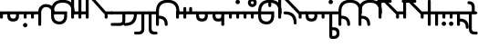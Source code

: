 SplineFontDB: 3.2
FontName: Modern-manJu-Roundss
FullName: Modern manJu Round
FamilyName: Modern-manJu
Weight: Book
Copyright: Copyright 2023 LLLLL.
Version: 0.4-reconfig
ItalicAngle: 0
UnderlinePosition: -420
UnderlineWidth: 100
Ascent: 1352
Descent: 696
InvalidEm: 0
sfntRevision: 0x00010000
LayerCount: 2
Layer: 0 1 "Back" 1
Layer: 1 1 "Fore" 0
XUID: [1021 520 2022644484 8954717]
StyleMap: 0x0040
FSType: 0
OS2Version: 3
OS2_WeightWidthSlopeOnly: 0
OS2_UseTypoMetrics: 0
CreationTime: 1390402476
ModificationTime: 1688129391
PfmFamily: 17
TTFWeight: 400
TTFWidth: 5
LineGap: 0
VLineGap: 0
Panose: 2 2 6 3 5 4 5 2 3 4
OS2TypoAscent: 2000
OS2TypoAOffset: 0
OS2TypoDescent: -450
OS2TypoDOffset: 0
OS2TypoLinegap: 0
OS2WinAscent: 2000
OS2WinAOffset: 0
OS2WinDescent: 450
OS2WinDOffset: 0
HheadAscent: 2000
HheadAOffset: 0
HheadDescent: -450
HheadDOffset: 0
OS2SubXSize: 2000
OS2SubYSize: 664
OS2SubXOff: 0
OS2SubYOff: 144
OS2SupXSize: 2000
OS2SupYSize: 664
OS2SupXOff: 0
OS2SupYOff: 464
OS2StrikeYSize: 51
OS2StrikeYPos: 264
OS2CapHeight: 1750
OS2XHeight: 740
OS2FamilyClass: 261
OS2Vendor: 'SBT '
OS2CodePages: 001e0101.00000000
OS2UnicodeRanges: 800000a7.1001e408.00020016.00000000
Lookup: 1 0 0 "Single Subs round syllables - vowels" { "dflt vowels"  "final vowels"  } []
Lookup: 1 0 0 "Single Subs round syllabes - half width" { "consonants"  } []
Lookup: 1 0 0 "Single Subs round syllables - full width g-h-k" { "Single Subs round syllables - full width g-h-k-1"  } []
Lookup: 1 0 0 "Single Subs -k to -k.F" { "Single Subs -k to -k.F-1"  } []
Lookup: 1 0 0 "Single Subs t-d at syllable.init" { "Single Subs t-d-1"  } []
Lookup: 1 0 0 "Single Subs t-k(M) at syllable.fina" { "Single Subs t at syllable.fina-1"  } []
Lookup: 1 0 0 "Single Subs o-u.fina for isol syllable" { "Single Subs o-u.fina for isol syllable-1"  } []
Lookup: 1 0 0 "Single Subs e-u to e.bis-u.bis" { "Single Subs e-u after t-d-1"  } []
Lookup: 1 0 0 "Single Sub n for en" { "Single Sub n for en-1"  } []
Lookup: 1 0 0 "Single Subs i-u after vowel" { "Single Subs i-u after vowel-1"  } []
Lookup: 6 0 0 "'calt' General Contextual Alternates" { "calt i-u after vowel"  "calt t-d at syllable.init"  "calt e-u after t-d-k-g-h"  "calt t-k at syllable.fina"  } ['calt' ('mong' <'dflt' > ) ]
Lookup: 6 4 0 "'calt' Round Syllables" { "calt round - half width - kgh"  "calt round - half width - bp"  "calt round - half width - k'g'h'"  "calt round - full width"  "calt round - vowels"  } ['calt' ('mong' <'dflt' > ) ]
Lookup: 6 0 0 "'calt' k.F at syllable.fina" { "calt k'-g'-h' ak"  } ['calt' ('mong' <'dflt' > ) ]
Lookup: 1 0 0 "'isol' Isolated Forms" { "'isol' General Isolated Forms-1"  } ['isol' ('mong' <'dflt' > ) ]
Lookup: 1 0 0 "'init' Initial Forms" { "'init' General Initial Forms-1"  } ['init' ('mong' <'dflt' > ) ]
Lookup: 1 0 0 "'fina' Terminal Forms" { "'fina' General Terminal Forms-1"  } ['fina' ('mong' <'dflt' > ) ]
Lookup: 6 0 0 "'calt' Special alters" { "calt n.fina in en"  "calt o-u.fina for isol syllable"  "calt Round syllables fina"  } ['calt' ('mong' <'dflt' > ) ]
MarkAttachClasses: 1
DEI: 91125
ChainSub2: coverage "calt k'-g'-h' ak" 0 0 0 1
 1 2 0
  Coverage: 7 k.repl2
  BCoverage: 6 a.dflt
  BCoverage: 38 k.prime.dflt g.prime.dflt h.prime.dflt
 1
  SeqLookup: 0 "Single Subs -k to -k.F"
EndFPST
ChainSub2: coverage "calt round - half width - k'g'h'" 0 0 0 1
 1 0 1
  Coverage: 38 k.prime.dflt g.prime.dflt h.prime.dflt
  FCoverage: 31 o.dflt u.dflt u.bis.dflt v.dlft
 1
  SeqLookup: 0 "Single Subs round syllabes - half width"
EndFPST
ChainSub2: coverage "calt round - half width - bp" 0 0 0 1
 1 0 1
  Coverage: 13 b.dflt p.dflt
  FCoverage: 31 o.dflt u.dflt u.bis.dflt v.dlft
 1
  SeqLookup: 0 "Single Subs round syllabes - half width"
EndFPST
ChainSub2: coverage "calt round - full width" 0 0 0 1
 1 0 1
  Coverage: 20 k.dflt g.dflt h.dflt
  FCoverage: 17 e.bis.dflt i.dflt
 1
  SeqLookup: 0 "Single Subs round syllables - full width g-h-k"
EndFPST
ChainSub2: coverage "calt round - vowels" 0 0 0 1
 1 1 0
  Coverage: 56 a.dflt e.dflt e.bis.dflt i.dflt o.dflt u.dflt u.bis.dflt
  BCoverage: 187 k.dflt k.F.dflt k.repl1 g.dflt g.F.dflt g.repl1 h.dflt h.F.dflt h.repl1 b.dflt b.F.dflt p.dflt p.F.dflt k.prime.dflt k.prime.F.dflt g.prime.dflt g.prime.F.dflt h.prime.dflt h.prime.F.dflt
 1
  SeqLookup: 0 "Single Subs round syllables - vowels"
EndFPST
ChainSub2: coverage "calt round - half width - kgh" 0 0 0 1
 1 0 1
  Coverage: 20 k.dflt g.dflt h.dflt
  FCoverage: 10 u.bis.dflt
 1
  SeqLookup: 0 "Single Subs round syllabes - half width"
EndFPST
ChainSub2: coverage "calt Round syllables fina" 0 0 0 1
 1 1 0
  Coverage: 56 a.fina e.fina e.bis.fina i.fina o.fina u.fina u.bis.fina
  BCoverage: 219 k.F.dflt k.repl1 g.F.dflt g.repl1 h.F.dflt h.repl1 b.dflt b.init b.F.dflt p.dflt p.init p.F.dflt k.prime.dflt k.prime.init k.prime.F.dflt g.prime.dflt g.prime.init g.prime.F.dflt h.prime.dflt h.prime.init h.prime.F.dflt
 1
  SeqLookup: 0 "Single Subs round syllables - vowels"
EndFPST
ChainSub2: coverage "calt t-k at syllable.fina" 0 0 0 1
 1 0 1
  Coverage: 13 k.dflt t.dflt
  FCoverage: 317 n.dflt s.dflt x.dflt k.dflt k.F.dflt g.dflt g.F.dflt h.dflt h.F.dflt l.dflt l.F.dflt m.dflt m.F.dflt q.dflt j.dflt y.dflt r.dflt r.prime.dflt f.dflt w.dflt c.dflt z.dflt t.dflt t.F.dflt d.dflt d.F.dflt b.dflt b.F.dflt p.dflt p.F.dflt k.prime.dflt k.prime.F.dflt g.prime.dflt g.prime.F.dflt h.prime.dflt h.prime.F.dflt
 1
  SeqLookup: 0 "Single Subs t-k(M) at syllable.fina"
EndFPST
ChainSub2: coverage "calt e-u after t-d-k-g-h" 0 0 0 1
 1 1 0
  Coverage: 13 e.dflt u.dflt
  BCoverage: 77 k.dflt g.dflt h.dflt t.F.dflt d.F.dflt k.prime.dflt g.prime.dflt h.prime.dflt
 1
  SeqLookup: 0 "Single Subs e-u to e.bis-u.bis"
EndFPST
ChainSub2: coverage "calt t-d at syllable.init" 0 0 0 1
 1 0 1
  Coverage: 13 t.dflt d.dflt
  FCoverage: 13 e.dflt u.dflt
 1
  SeqLookup: 0 "Single Subs t-d at syllable.init"
EndFPST
ChainSub2: coverage "calt n.fina in en" 0 0 0 1
 1 1 0
  Coverage: 6 n.fina
  BCoverage: 6 e.init
 1
  SeqLookup: 0 "Single Sub n for en"
EndFPST
ChainSub2: coverage "calt i-u after vowel" 0 0 0 1
 1 1 0
  Coverage: 13 i.dflt u.dflt
  BCoverage: 94 a.dflt e.dflt e.F.dflt e.bis.dflt i.dflt o.dflt u.dflt u.F.dflt u.bis.dflt v.dlft y.prime.dflt
 1
  SeqLookup: 0 "Single Subs i-u after vowel"
EndFPST
ChainSub2: coverage "calt o-u.fina for isol syllable" 0 0 0 1
 1 1 0
  Coverage: 24 o.fina u.fina u.bis.fina
  BCoverage: 154 n.init s.init x.init k.init g.init h.init l.init m.init q.init j.init y.init r.init r.prime.init f.init w.init c.init z.init t.init t.repl1 d.init d.repl1
 1
  SeqLookup: 0 "Single Subs o-u.fina for isol syllable"
EndFPST
LangName: 1033
GaspTable: 3 8 2 17 1 65535 3 0
Encoding: Custom
UnicodeInterp: none
NameList: AGL For New Fonts
DisplaySize: -48
AntiAlias: 1
FitToEm: 1
WinInfo: 64 8 12
BeginPrivate: 0
EndPrivate
Grid
-2048 656 m 0
 4096 656 l 1024
  Named: "Real Baseline"
EndSplineSet
TeXData: 1 0 0 346030 173015 115343 0 1048576 115343 783286 444596 497025 792723 393216 433062 380633 303038 157286 324010 404750 52429 2506097 1059062 262144
AnchorClass2: "Anchor-0""" 
BeginChars: 272 272

StartChar: a.dflt
Encoding: 0 6176 0
Width: 409
VWidth: 4095
Flags: W
LayerCount: 2
Fore
SplineSet
0 735 m 1,0,-1
 409 735 l 1,1,-1
 489 656 l 1,2,-1
 409 571 l 1,3,-1
 164 571 l 1,4,-1
 164 409 l 2,5,6
 164 328 164 328 82 328 c 128,-1,7
 0 328 0 328 0 410 c 2,8,-1
 0 735 l 1,0,-1
EndSplineSet
Substitution2: "'isol' General Isolated Forms-1" a.isol
Substitution2: "'fina' General Terminal Forms-1" a.fina
Substitution2: "'init' General Initial Forms-1" a.init
EndChar

StartChar: a.init
Encoding: 1 -1 1
Width: 1312
VWidth: 4095
Flags: W
LayerCount: 2
Fore
SplineSet
0 1392 m 0,0,1
 656 1392 656 1392 656 735 c 1,2,-1
 1312 735 l 1,3,-1
 1392 656 l 1,4,5
 1352 614 1352 614 1312 571 c 1,6,-1
 1063 571 l 1,7,-1
 1063 409 l 2,8,9
 1063 328 1063 328 981.5 328 c 128,-1,10
 900 328 900 328 899 410 c 128,-1,11
 898 492 898 492 899 492 c 1,12,-1
 899 571 l 1,13,-1
 656 571 l 1,14,-1
 656 409 l 2,15,16
 656 328 656 328 573.5 328 c 128,-1,17
 491 328 491 328 492 410 c 128,-1,18
 493 492 493 492 492 492 c 1,19,-1
 492 736 l 2,20,21
 492 980 492 980 367.5 1104.5 c 128,-1,22
 243 1229 243 1229 0 1228 c 0,23,24
 -81 1228 -81 1228 -81 1310 c 128,-1,25
 -81 1392 -81 1392 0 1392 c 0,0,1
EndSplineSet
EndChar

StartChar: a.fina
Encoding: 2 -1 2
Width: 1227
VWidth: 4095
Flags: W
LayerCount: 2
Fore
SplineSet
1228 1228 m 0,0,1
 1228 571 1228 571 571 571 c 2,2,-1
 0 571 l 1,3,-1
 0 735 l 1,4,-1
 571 735 l 2,5,6
 1063 735 1063 735 1063 1229.49190283 c 128,-1,7
 1063 1723.98380567 1063 1723.98380567 571 1720 c 0,8,9
 490 1720 490 1720 491 1803 c 128,-1,10
 492 1886 492 1886 571 1884 c 0,11,12
 1226 1884 1226 1884 1228 1228 c 0,0,1
EndSplineSet
Substitution2: "final vowels" a.F.fina
EndChar

StartChar: empty
Encoding: 3 -1 3
Width: 1516
Flags: W
LayerCount: 2
Fore
SplineSet
1074.99804688 842.405273438 m 5,0,-1
 1071.38085938 809.120117188 l 5,1,-1
 835.848632812 809.120117188 l 5,2,-1
 839.466796875 842.405273438 l 5,3,-1
 941.856445312 842.405273438 l 5,4,-1
 950.901367188 927.428710938 l 5,5,-1
 878.541015625 927.428710938 l 5,6,-1
 882.159179688 960.352539062 l 5,7,-1
 1057.63183594 960.352539062 l 5,8,-1
 1054.01367188 927.428710938 l 5,9,-1
 985.271484375 927.428710938 l 5,10,-1
 976.227539062 842.405273438 l 5,11,-1
 1074.99804688 842.405273438 l 5,0,-1
988.166015625 1040.31054688 m 5,12,-1
 1006.25683594 1066.359375 l 5,13,14
 1055.375 1034.01269531 1055.375 1034.01269531 1088.74707031 997.255859375 c 5,15,-1
 1068.84765625 971.206054688 l 5,16,17
 1032.87597656 1010.88085938 1032.87597656 1010.88085938 988.166015625 1040.31054688 c 5,12,-1
970.799804688 1051.1640625 m 5,18,19
 934.122070312 1001.0546875 934.122070312 1001.0546875 867.6875 969.758789062 c 5,20,-1
 853.577148438 999.426757812 l 5,21,22
 909.389648438 1024.98535156 909.389648438 1024.98535156 945.473632812 1071.0625 c 5,23,-1
 970.799804688 1051.1640625 l 5,18,19
896.993164062 1044.29003906 m 5,24,-1
 865.154296875 1044.29003906 l 5,25,-1
 873.837890625 1126.78027344 l 5,26,-1
 966.8203125 1126.78027344 l 5,27,-1
 969.71484375 1155 l 5,28,-1
 1003 1155 l 5,29,-1
 1000.10546875 1126.78027344 l 5,30,-1
 1068.12402344 1126.78027344 l 6,31,32
 1101.4375 1126.78027344 1101.4375 1126.78027344 1098.515625 1096.38867188 c 6,33,-1
 1093.08789062 1044.29003906 l 5,34,-1
 1060.88769531 1044.29003906 l 5,35,-1
 1066.31542969 1095.30371094 l 5,36,-1
 902.419921875 1095.30371094 l 5,37,-1
 896.993164062 1044.29003906 l 5,24,-1
EndSplineSet
EndChar

StartChar: a.F.fina
Encoding: 4 -1 4
Width: 1311
VWidth: 4095
Flags: W
LayerCount: 2
Fore
SplineSet
1148 81 m 0,0,1
 1148 575.049382716 1148 575.049382716 656 571 c 1,2,-1
 164 571 l 1,3,-1
 164 409 l 2,4,5
 164 328 164 328 82 328 c 128,-1,6
 0 328 0 328 0 410 c 2,7,-1
 0 735 l 1,8,-1
 656 735 l 2,9,10
 1312 735 1312 735 1312 81 c 0,11,12
 1312 -243 1312 -243 1148 -409 c 0,13,14
 984 -573 984 -573 656 -571 c 0,15,16
 573 -571 573 -571 571 -492 c 0,17,18
 571 -409 571 -409 656 -409 c 0,19,20
 1150 -409 1150 -409 1148 81 c 0,0,1
EndSplineSet
EndChar

StartChar: a.isol
Encoding: 5 -1 5
Width: 1803
Flags: W
LayerCount: 2
Fore
SplineSet
656 735 m 1,0,-1
 1148.5 735 l 2,1,2
 1641 735 1641 735 1641 1230.5 c 0,3,4
 1641 1476 1641 1476 1516 1599 c 128,-1,5
 1391 1722 1391 1722 1148 1720 c 0,6,7
 1065 1720 1065 1720 1063 1805 c 0,8,9
 1063 1886 1063 1886 1148 1884 c 0,10,11
 1805 1884 1805 1884 1805 1228 c 0,12,13
 1805 571 1805 571 1148 571 c 2,14,-1
 656 571 l 1,15,-1
 656 409 l 2,16,17
 656 328 656 328 573 328 c 128,-1,18
 490 328 490 328 491 410 c 2,19,-1
 492 492 l 1,20,-1
 492 737.5 l 2,21,22
 492 1230.02469136 492 1230.02469136 0 1228 c 0,23,24
 -81 1228 -81 1228 -81 1310 c 128,-1,25
 -81 1392 -81 1392 0 1392 c 0,26,27
 656 1392 656 1392 656 735 c 1,0,-1
EndSplineSet
EndChar

StartChar: e.dflt
Encoding: 8 6237 6
Width: 409
VWidth: 4095
Flags: W
LayerCount: 2
Fore
SplineSet
204 1269 m 0,0,1
 204 1220 204 1220 168 1184 c 1,2,3
 142.6124197 1150.67880086 142.6124197 1150.67880086 73.7862098501 1149.33940043 c 128,-1,4
 4.96 1148 4.96 1148 -32 1225 c 0,5,6
 -39 1246 -39 1246 -40 1269 c 0,7,8
 -40 1347.04 -40 1347.04 37 1384 c 1,9,10
 111.12145749 1406.55870445 111.12145749 1406.55870445 168 1356 c 0,11,12
 201.681818182 1322.31818182 201.681818182 1322.31818182 204 1269 c 0,0,1
0 409 m 2,13,-1
 0 735 l 1,14,-1
 409 735 l 1,15,-1
 489 656 l 1,16,-1
 409 571 l 1,17,-1
 164 571 l 1,18,-1
 164 409 l 2,19,20
 164 328 164 328 82 328 c 128,-1,21
 0 328 0 328 0 409 c 2,13,-1
EndSplineSet
Substitution2: "dflt vowels" e.F.dflt
Substitution2: "Single Subs e-u after t-d-1" e.bis.dflt
Substitution2: "'isol' General Isolated Forms-1" e.isol
Substitution2: "'fina' General Terminal Forms-1" e.fina
Substitution2: "'init' General Initial Forms-1" e.init
EndChar

StartChar: e.init
Encoding: 9 -1 7
Width: 1312
VWidth: 4095
Flags: W
LayerCount: 2
Fore
SplineSet
0 1392 m 0,0,1
 656 1392 656 1392 656 735 c 1,2,-1
 1312 735 l 1,3,4
 1352 696 1352 696 1392 656 c 1,5,-1
 1312 571 l 1,6,-1
 656 571 l 1,7,-1
 656 409 l 2,8,9
 656 328 656 328 573.5 328 c 128,-1,10
 491 328 491 328 492 410 c 128,-1,11
 493 492 493 492 492 492 c 1,12,-1
 492 736 l 2,13,14
 492 980 492 980 367.5 1104.5 c 128,-1,15
 243 1229 243 1229 0 1228 c 0,16,17
 -81 1228 -81 1228 -81 1310 c 128,-1,18
 -81 1392 -81 1392 0 1392 c 0,0,1
EndSplineSet
EndChar

StartChar: e.fina
Encoding: 10 -1 8
Width: 1227
VWidth: 4095
Flags: W
LayerCount: 2
Fore
SplineSet
696 1269 m 0,0,1
 696 1219 696 1219 661 1184 c 1,2,3
 635.460377358 1150.47924528 635.460377358 1150.47924528 571 1148 c 0,4,5
 515.428571429 1148 515.428571429 1148 488 1184 c 1,6,7
 453 1210.66666667 453 1210.66666667 453 1269 c 0,8,9
 453 1345.39130435 453 1345.39130435 527 1384 c 0,10,11
 548 1391 548 1391 571 1392 c 0,12,13
 654.12 1392 654.12 1392 688 1315 c 0,14,15
 695 1292 695 1292 696 1269 c 0,0,1
1228 1228 m 0,16,17
 1228 571 1228 571 571 571 c 2,18,-1
 0 571 l 1,19,-1
 0 735 l 1,20,-1
 571 735 l 2,21,22
 1063 735 1063 735 1063 1229.49190283 c 128,-1,23
 1063 1723.98380567 1063 1723.98380567 571 1720 c 0,24,25
 490 1720 490 1720 491 1803 c 128,-1,26
 492 1886 492 1886 571 1884 c 0,27,28
 1226 1884 1226 1884 1228 1228 c 0,16,17
EndSplineSet
Substitution2: "final vowels" e.F.fina
EndChar

StartChar: e.F.fina
Encoding: 12 -1 9
Width: 1311
VWidth: 4095
Flags: W
LayerCount: 2
Fore
SplineSet
-368 1759 m 0,0,1
 -368 1718.25 -368 1718.25 -404 1671 c 0,2,3
 -420 1655 -420 1655 -444 1648 c 1,4,5
 -467 1636 -467 1636 -492 1636 c 0,6,7
 -540.625 1636 -540.625 1636 -580 1671 c 1,8,9
 -596 1692 -596 1692 -604 1715 c 1,10,11
 -616 1736 -616 1736 -617 1759 c 0,12,13
 -617 1782 -617 1782 -604 1808 c 1,14,15
 -597 1831 -597 1831 -580 1849 c 1,16,17
 -559 1865 -559 1865 -541 1876 c 1,18,19
 -518 1883 -518 1883 -492 1884 c 0,20,21
 -443.666666667 1884 -443.666666667 1884 -404 1849 c 0,22,23
 -366 1811 -366 1811 -368 1759 c 0,0,1
1148 81 m 0,24,25
 1148 575.049382716 1148 575.049382716 656 571 c 1,26,-1
 164 571 l 1,27,-1
 164 409 l 2,28,29
 164 328 164 328 82 328 c 128,-1,30
 0 328 0 328 0 410 c 2,31,-1
 0 735 l 1,32,-1
 656 735 l 2,33,34
 1312 735 1312 735 1312 81 c 0,35,36
 1312 -243 1312 -243 1148 -409 c 0,37,38
 984 -573 984 -573 656 -571 c 0,39,40
 573 -571 573 -571 571 -492 c 0,41,42
 571 -409 571 -409 656 -409 c 0,43,44
 1150 -409 1150 -409 1148 81 c 0,24,25
EndSplineSet
EndChar

StartChar: e.bis.dflt
Encoding: 16 -1 10
Width: 409
VWidth: 4095
Flags: W
LayerCount: 2
Fore
Refer: 0 6176 N 1 0 0 1 0 0 2
Substitution2: "'fina' General Terminal Forms-1" e.bis.fina
EndChar

StartChar: NameMe.17
Encoding: 17 -1 11
Width: 1516
Flags: W
LayerCount: 2
Fore
Refer: 247 -1 N 1 0 0 1 0 0 2
EndChar

StartChar: e.bis.fina
Encoding: 18 -1 12
Width: 1227
VWidth: 4095
Flags: W
LayerCount: 2
Fore
Refer: 2 -1 N 1 0 0 1 0 0 2
Substitution2: "final vowels" e.bis.F.fina
EndChar

StartChar: NameMe.19
Encoding: 19 -1 13
Width: 1516
Flags: W
LayerCount: 2
Fore
Refer: 247 -1 N 1 0 0 1 0 0 2
EndChar

StartChar: e.bis.F.fina
Encoding: 20 -1 14
Width: 1311
VWidth: 4095
Flags: W
LayerCount: 2
Fore
Refer: 4 -1 N 1 0 0 1 0 0 2
EndChar

StartChar: NameMe.21
Encoding: 21 -1 15
Width: 1516
Flags: W
LayerCount: 2
Fore
Refer: 247 -1 N 1 0 0 1 0 0 2
EndChar

StartChar: NameMe.22
Encoding: 22 -1 16
Width: 1516
Flags: W
LayerCount: 2
Fore
Refer: 247 -1 N 1 0 0 1 0 0 2
EndChar

StartChar: NameMe.23
Encoding: 23 -1 17
Width: 1516
Flags: W
LayerCount: 2
Fore
Refer: 247 -1 N 1 0 0 1 0 0 2
EndChar

StartChar: i.dflt
Encoding: 24 6259 18
Width: 409
VWidth: 4095
Flags: W
LayerCount: 2
Fore
SplineSet
0 735 m 1,0,-1
 409 735 l 1,1,2
 449 696 449 696 489 656 c 1,3,-1
 409 571 l 1,4,-1
 164 571 l 1,5,-1
 164 0 l 2,6,7
 164 -81 164 -81 82 -81 c 128,-1,8
 0 -81 0 -81 0 0 c 2,9,-1
 0 735 l 1,0,-1
EndSplineSet
Substitution2: "'init' General Initial Forms-1" i.init
Substitution2: "'fina' General Terminal Forms-1" i.fina
Substitution2: "'isol' General Isolated Forms-1" i.isol
Substitution2: "Single Subs i-u after vowel-1" i.repl1
EndChar

StartChar: i.init
Encoding: 25 -1 19
Width: 1311
VWidth: 4095
Flags: W
LayerCount: 2
Fore
SplineSet
0 1392 m 0,0,1
 656 1392 656 1392 656 735 c 1,2,-1
 1312 735 l 1,3,-1
 1391 656 l 1,4,-1
 1312 571 l 1,5,-1
 1063 571 l 1,6,-1
 1063 0 l 2,7,8
 1063 -81 1063 -81 981 -81 c 128,-1,9
 899 -81 899 -81 899 0 c 2,10,-1
 899 571 l 1,11,-1
 656 571 l 1,12,-1
 656 409 l 2,13,14
 656 328 656 328 573.5 328 c 128,-1,15
 491 328 491 328 492 410 c 128,-1,16
 493 492 493 492 492 492 c 1,17,-1
 492 736 l 2,18,19
 492 980 492 980 367.5 1104.5 c 128,-1,20
 243 1229 243 1229 0 1228 c 0,21,22
 -81 1228 -81 1228 -81 1310 c 128,-1,23
 -81 1392 -81 1392 0 1392 c 0,0,1
EndSplineSet
EndChar

StartChar: i.fina
Encoding: 26 -1 20
Width: 899
VWidth: 4095
Flags: W
LayerCount: 2
Fore
SplineSet
735 656 m 0,0,1
 735 980.024390244 735 980.024390244 409 984 c 0,2,3
 328 984 328 984 246 901 c 128,-1,4
 164 818 164 818 164 656 c 2,5,-1
 164 0 l 2,6,7
 164 -81 164 -81 82 -81 c 128,-1,8
 0 -81 0 -81 0 0 c 2,9,-1
 0 735 l 2,10,11
 0 899 0 899 125 1024 c 0,12,13
 245 1149 245 1149 409 1148 c 0,14,15
 899 1148 899 1148 899 656 c 0,16,17
 899 573 899 573 820 571 c 0,18,19
 737 571 737 571 735 656 c 0,0,1
EndSplineSet
Substitution2: "final vowels" i.F.fina
EndChar

StartChar: NameMe.19
Encoding: 27 -1 21
Width: 1516
Flags: W
LayerCount: 2
Fore
Refer: 247 -1 N 1 0 0 1 0 0 2
EndChar

StartChar: i.F.fina
Encoding: 28 -1 22
Width: 818
VWidth: 4095
Flags: W
LayerCount: 2
Fore
SplineSet
656 81 m 0,0,1
 656 575.049382716 656 575.049382716 164 571 c 0,2,3
 160 571 160 571 162 547.5 c 128,-1,4
 164 524 164 524 164 -81 c 0,5,6
 164 -164 164 -164 82 -164 c 128,-1,7
 0 -164 0 -164 0 -81 c 2,8,-1
 0 456 l 1,9,10
 4 571 4 571 2 571 c 128,-1,11
 0 571 0 571 0 735 c 1,12,-1
 164 735 l 2,13,14
 820 735 820 735 820 81 c 0,15,16
 820 0 820 0 737 0 c 128,-1,17
 654 0 654 0 656 81 c 0,0,1
EndSplineSet
EndChar

StartChar: i.isol
Encoding: 29 -1 23
Width: 1803
VWidth: 4095
Flags: W
LayerCount: 2
Fore
SplineSet
0 1392 m 0,0,1
 656 1392 656 1392 656 735 c 1,2,-1
 899 735 l 1,3,4
 899 899 899 899 1024 1024 c 0,5,6
 1148 1149 1148 1149 1312 1148 c 0,7,8
 1557 1148 1557 1148 1680 1024 c 0,9,10
 1805 899 1805 899 1805 656 c 0,11,12
 1805 573 1805 573 1720 571 c 0,13,14
 1639 571 1639 571 1641 656 c 0,15,16
 1641 820 1641 820 1556 899 c 1,17,18
 1474 982 1474 982 1312 984 c 0,19,20
 1229 984 1229 984 1148 899 c 1,21,22
 1065 818 1065 818 1063 656 c 2,23,-1
 1063 0 l 2,24,25
 1063 -81 1063 -81 982 -81 c 128,-1,26
 901 -81 901 -81 899 0 c 2,27,-1
 899 571 l 1,28,-1
 656 571 l 1,29,-1
 656 409 l 2,30,31
 656 328 656 328 573 328 c 128,-1,32
 490 328 490 328 491 410 c 2,33,-1
 492 492 l 1,34,-1
 492 737.5 l 2,35,36
 492 1230.02469136 492 1230.02469136 0 1228 c 0,37,38
 -81 1228 -81 1228 -81 1310 c 128,-1,39
 -81 1392 -81 1392 0 1392 c 0,0,1
EndSplineSet
EndChar

StartChar: i.repl1
Encoding: 30 -1 24
Width: 816
VWidth: 4095
Flags: W
LayerCount: 2
Fore
SplineSet
0 0 m 2,0,-1
 -4 735 l 1,1,-1
 816 735 l 1,2,-1
 896 656 l 1,3,-1
 816 571 l 1,4,-1
 568 571 l 1,5,-1
 569.5 325.5 l 2,6,7
 571 80 571 80 571 0 c 0,8,9
 571 -81 571 -81 490 -81 c 128,-1,10
 409 -81 409 -81 409 0 c 2,11,-1
 409 289 l 1,12,13
 405 493 405 493 404 571 c 1,14,-1
 160 571 l 1,15,-1
 162 325.5 l 2,16,17
 164 80 164 80 164 0 c 0,18,19
 164 -81 164 -81 82 -81 c 128,-1,20
 0 -81 0 -81 0 0 c 2,0,-1
EndSplineSet
Substitution2: "'fina' General Terminal Forms-1" i.fina
EndChar

StartChar: NameMe.23
Encoding: 31 -1 25
Width: 1516
Flags: W
LayerCount: 2
Fore
Refer: 247 -1 N 1 0 0 1 0 0 2
EndChar

StartChar: o.dflt
Encoding: 32 6179 26
Width: 899
VWidth: 4095
Flags: W
LayerCount: 2
Fore
SplineSet
492 492 m 2,0,-1
 492 571 l 1,1,-1
 164 571 l 1,2,-1
 164 490 l 2,3,4
 164 328 164 328 328.976190476 328 c 128,-1,5
 493.952380952 328 493.952380952 328 492 492 c 2,0,-1
656 492 m 2,6,7
 656 164 656 164 328 164 c 128,-1,8
 0 164 0 164 0 492 c 1,9,10
 4 492 4 492 2 581.5 c 128,-1,11
 0 671 0 671 0 735 c 1,12,-1
 899 735 l 1,13,-1
 979 656 l 1,14,-1
 899 571 l 1,15,-1
 656 571 l 1,16,-1
 656 492 l 2,6,7
EndSplineSet
Substitution2: "'isol' General Isolated Forms-1" o.isol
Substitution2: "'fina' General Terminal Forms-1" o.fina
Substitution2: "'init' General Initial Forms-1" o.init
EndChar

StartChar: o.init
Encoding: 33 -1 27
Width: 1805
VWidth: 4095
Flags: W
LayerCount: 2
Fore
SplineSet
1063 492 m 2,0,1
 1063 328 1063 328 1227.5 328 c 128,-1,2
 1392 328 1392 328 1392 492 c 2,3,-1
 1392 571 l 1,4,-1
 1063 571 l 1,5,-1
 1063 492 l 2,0,1
1228 164 m 0,6,7
 903 164 903 164 899 492 c 1,8,-1
 899 571 l 1,9,-1
 656 571 l 1,10,-1
 656 409 l 2,11,12
 656 328 656 328 573 328 c 128,-1,13
 490 328 490 328 491 410 c 2,14,-1
 492 492 l 1,15,-1
 492 737.5 l 2,16,17
 492 1230.02469136 492 1230.02469136 0 1228 c 0,18,19
 -81 1228 -81 1228 -81 1310 c 128,-1,20
 -81 1392 -81 1392 0 1392 c 0,21,22
 656 1392 656 1392 656 735 c 1,23,-1
 1805 735 l 1,24,-1
 1885 656 l 1,25,-1
 1805 571 l 1,26,-1
 1556 571 l 1,27,-1
 1556 492 l 2,28,29
 1556 328 1556 328 1477 245 c 1,30,31
 1394 164 1394 164 1228 164 c 0,6,7
EndSplineSet
EndChar

StartChar: o.fina
Encoding: 34 -1 28
Width: 1306
VWidth: 4095
Flags: W
LayerCount: 2
Fore
SplineSet
164 492 m 2,0,1
 164 164 164 164 492 164 c 0,2,3
 573 164 573 164 656 245 c 0,4,5
 737 328 737 328 735 492 c 2,6,-1
 735 571 l 1,7,-1
 164 571 l 1,8,-1
 164 492 l 2,0,1
656 1392 m 128,-1,10
 1312 1392 1312 1392 1312 735 c 0,11,12
 1312 654 1312 654 1229.5 655 c 128,-1,13
 1147 656 1147 656 1148 735 c 0,14,15
 1148 983 1148 983 1020 1104 c 0,16,17
 893 1229 893 1229 656 1228 c 1,18,19
 408 1232 408 1232 289 1107 c 1,20,21
 164 982 164 982 164 735 c 1,22,-1
 899 735 l 1,23,-1
 899 489.5 l 2,24,25
 899 244 899 244 776.5 122 c 128,-1,26
 654 0 654 0 492 0 c 0,27,28
 244 0 244 0 125 125 c 1,29,30
 0 245 0 245 0 492 c 1,31,32
 4 492 4 492 2 583.5 c 128,-1,33
 0 675 0 675 0 735 c 0,34,9
 0 1392 0 1392 656 1392 c 128,-1,10
EndSplineSet
Substitution2: "final vowels" o.F.fina
Substitution2: "Single Subs o-u.fina for isol syllable-1" o.repl1
EndChar

StartChar: NameMe.27
Encoding: 35 -1 29
Width: 1516
Flags: W
LayerCount: 2
Fore
Refer: 247 -1 N 1 0 0 1 0 0 2
EndChar

StartChar: o.F.fina
Encoding: 36 -1 30
Width: 654
VWidth: 4095
Flags: W
LayerCount: 2
Fore
SplineSet
492 492 m 2,0,-1
 492 571 l 1,1,-1
 164 571 l 1,2,-1
 164 490 l 2,3,4
 164 328 164 328 328.976190476 328 c 128,-1,5
 493.952380952 328 493.952380952 328 492 492 c 2,0,-1
656 492 m 2,6,7
 656 164 656 164 328 164 c 128,-1,8
 0 164 0 164 0 492 c 1,9,10
 4 492 4 492 2 581.5 c 128,-1,11
 0 671 0 671 0 735 c 1,12,-1
 656 735 l 1,13,-1
 656 492 l 2,6,7
EndSplineSet
EndChar

StartChar: o.isol
Encoding: 37 -1 31
Width: 1967
VWidth: 4095
Flags: W
LayerCount: 2
Fore
SplineSet
1477 164 m 0,0,1
 1801 164 1801 164 1805 492 c 1,2,-1
 1805 571 l 1,3,-1
 1148 571 l 1,4,-1
 1148 492 l 2,5,6
 1148 328 1148 328 1228 245 c 0,7,8
 1311 164 1311 164 1477 164 c 0,0,1
0 1392 m 0,9,10
 656 1392 656 1392 656 735 c 1,11,-1
 1967 735 l 1,12,-1
 1967 489.5 l 2,13,14
 1967 0 1967 0 1475.5 0 c 128,-1,15
 984 0 984 0 984 492 c 2,16,-1
 984 571 l 1,17,-1
 656 571 l 1,18,-1
 656 409 l 2,19,20
 656 328 656 328 573 328 c 128,-1,21
 490 328 490 328 491 410 c 2,22,-1
 492 492 l 1,23,-1
 492 737.5 l 2,24,25
 492 1230.02469136 492 1230.02469136 0 1228 c 0,26,27
 -81 1228 -81 1228 -81 1310 c 128,-1,28
 -81 1392 -81 1392 0 1392 c 0,9,10
EndSplineSet
EndChar

StartChar: o.repl1
Encoding: 38 -1 32
Width: 983
VWidth: 4095
Flags: W
LayerCount: 2
Fore
SplineSet
493 164 m 0,0,1
 327 164 327 164 244 245 c 0,2,3
 164 328 164 328 164 492 c 2,4,-1
 164 571 l 1,5,-1
 821 571 l 1,6,-1
 821 492 l 1,7,8
 817 164 817 164 493 164 c 0,0,1
0 735 m 1,9,-1
 0 492 l 2,10,11
 0 0 0 0 491.5 0 c 128,-1,12
 983 0 983 0 983 489.5 c 2,13,-1
 983 735 l 1,14,-1
 0 735 l 1,9,-1
EndSplineSet
EndChar

StartChar: NameMe.31
Encoding: 39 -1 33
Width: 1516
Flags: W
LayerCount: 2
Fore
Refer: 247 -1 N 1 0 0 1 0 0 2
EndChar

StartChar: u.dflt
Encoding: 40 6240 34
Width: 899
VWidth: 4095
Flags: W
LayerCount: 2
Fore
SplineSet
328 1148 m 0,0,1
 242.72 1148 242.72 1148 215 1225 c 1,2,3
 203 1246 203 1246 204 1269 c 0,4,5
 204 1346 204 1346 280 1384 c 1,6,7
 303 1391 303 1391 328 1392 c 0,8,9
 377.75 1392 377.75 1392 416 1356 c 0,10,11
 432 1340 432 1340 439 1315 c 1,12,13
 451 1292 451 1292 453 1269 c 0,14,15
 453 1246 453 1246 439 1225 c 1,16,17
 418.453074434 1151.61812298 418.453074434 1151.61812298 328 1148 c 0,0,1
492 492 m 2,18,-1
 492 571 l 1,19,-1
 164 571 l 1,20,-1
 164 490 l 2,21,22
 164 328 164 328 328.976190476 328 c 128,-1,23
 493.952380952 328 493.952380952 328 492 492 c 2,18,-1
656 492 m 2,24,25
 656 164 656 164 328 164 c 128,-1,26
 0 164 0 164 0 492 c 1,27,28
 4 492 4 492 2 581.5 c 128,-1,29
 0 671 0 671 0 735 c 1,30,-1
 899 735 l 1,31,-1
 979 656 l 1,32,-1
 899 571 l 1,33,-1
 656 571 l 1,34,-1
 656 492 l 2,24,25
EndSplineSet
Substitution2: "dflt vowels" u.dflt
Substitution2: "Single Subs e-u after t-d-1" u.bis.dflt
Substitution2: "Single Subs i-u after vowel-1" u.bis.dflt
Substitution2: "'isol' General Isolated Forms-1" u.isol
Substitution2: "'fina' General Terminal Forms-1" u.fina
Substitution2: "'init' General Initial Forms-1" u.init
EndChar

StartChar: u.init
Encoding: 41 -1 35
Width: 1805
VWidth: 4095
Flags: W
LayerCount: 2
Fore
SplineSet
1352 1269 m 0,0,1
 1352 1221 1352 1221 1315 1184 c 1,2,3
 1289.44400786 1150.45776031 1289.44400786 1150.45776031 1228 1148 c 0,4,5
 1174.28571429 1148 1174.28571429 1148 1140 1184 c 0,6,7
 1124 1200 1124 1200 1116 1225 c 1,8,9
 1104 1246 1104 1246 1104 1269 c 128,-1,10
 1104 1292 1104 1292 1116 1315 c 1,11,12
 1123 1338 1123 1338 1140 1356 c 1,13,14
 1161 1372 1161 1372 1181 1384 c 1,15,16
 1204 1391 1204 1391 1228 1392 c 0,17,18
 1301.88 1392 1301.88 1392 1345 1315 c 1,19,20
 1352 1292 1352 1292 1352 1269 c 0,0,1
1063 492 m 2,21,22
 1063 328 1063 328 1227.5 328 c 128,-1,23
 1392 328 1392 328 1392 492 c 2,24,-1
 1392 571 l 1,25,-1
 1063 571 l 1,26,-1
 1063 492 l 2,21,22
1228 164 m 0,27,28
 903 164 903 164 899 492 c 1,29,-1
 899 571 l 1,30,-1
 656 571 l 1,31,-1
 656 409 l 2,32,33
 656 328 656 328 573 328 c 128,-1,34
 490 328 490 328 491 410 c 2,35,-1
 492 492 l 1,36,-1
 492 737.5 l 2,37,38
 492 1230.02469136 492 1230.02469136 0 1228 c 0,39,40
 -81 1228 -81 1228 -81 1310 c 128,-1,41
 -81 1392 -81 1392 0 1392 c 0,42,43
 656 1392 656 1392 656 735 c 1,44,-1
 1805 735 l 1,45,-1
 1885 656 l 1,46,-1
 1805 571 l 1,47,-1
 1556 571 l 1,48,-1
 1556 492 l 2,49,50
 1556 328 1556 328 1477 245 c 1,51,52
 1394 164 1394 164 1228 164 c 0,27,28
EndSplineSet
EndChar

StartChar: u.fina
Encoding: 42 -1 36
Width: 1306
VWidth: 4095
Flags: W
LayerCount: 2
Fore
SplineSet
779 1759 m 0,0,1
 779 1716.9375 779 1716.9375 744 1671 c 1,2,3
 698.0625 1636 698.0625 1636 656 1636 c 0,4,5
 633 1636 633 1636 608 1648 c 0,6,7
 585 1655 585 1655 568 1671 c 0,8,9
 536 1713 536 1713 532 1759 c 1,10,11
 532 1805.8 532 1805.8 568 1849 c 1,12,13
 600.791666667 1881.79166667 600.791666667 1881.79166667 656 1884 c 0,14,15
 679 1884 679 1884 705 1876 c 1,16,17
 726 1864 726 1864 744 1849 c 0,18,19
 760 1833 760 1833 768 1808 c 1,20,21
 780 1785 780 1785 779 1759 c 0,0,1
164 492 m 2,22,23
 164 164 164 164 492 164 c 0,24,25
 573 164 573 164 656 245 c 0,26,27
 737 328 737 328 735 492 c 2,28,-1
 735 571 l 1,29,-1
 164 571 l 1,30,-1
 164 492 l 2,22,23
656 1392 m 128,-1,32
 1312 1392 1312 1392 1312 735 c 0,33,34
 1312 654 1312 654 1229.5 655 c 128,-1,35
 1147 656 1147 656 1148 735 c 0,36,37
 1148 983 1148 983 1020 1104 c 0,38,39
 893 1229 893 1229 656 1228 c 1,40,41
 408 1232 408 1232 289 1107 c 1,42,43
 164 982 164 982 164 735 c 1,44,-1
 899 735 l 1,45,-1
 899 489.5 l 2,46,47
 899 244 899 244 776.5 122 c 128,-1,48
 654 0 654 0 492 0 c 0,49,50
 244 0 244 0 125 125 c 1,51,52
 0 245 0 245 0 492 c 1,53,54
 4 492 4 492 4 613.5 c 128,-1,55
 4 735 4 735 0 735 c 1,56,31
 0 1392 0 1392 656 1392 c 128,-1,32
EndSplineSet
Substitution2: "final vowels" u.F.fina
Substitution2: "Single Subs o-u.fina for isol syllable-1" u.repl1
EndChar

StartChar: u.F.dflt
Encoding: 43 -1 37
Width: 899
VWidth: 4095
Flags: W
LayerCount: 2
Fore
SplineSet
492 492 m 2,0,-1
 492 571 l 1,1,-1
 164 571 l 1,2,-1
 164 490 l 2,3,4
 164 328 164 328 328.976190476 328 c 128,-1,5
 493.952380952 328 493.952380952 328 492 492 c 2,0,-1
656 492 m 2,6,7
 656 164 656 164 328 164 c 128,-1,8
 0 164 0 164 0 492 c 1,9,10
 4 492 4 492 2 581.5 c 128,-1,11
 0 671 0 671 0 735 c 1,12,-1
 899 735 l 1,13,-1
 979 656 l 1,14,-1
 899 571 l 1,15,-1
 656 571 l 1,16,-1
 656 492 l 2,6,7
204 1759 m 0,17,18
 204 1718.25 204 1718.25 168 1671 c 0,19,20
 152 1655 152 1655 127 1648 c 1,21,22
 104 1636 104 1636 82 1636 c 128,-1,23
 60 1636 60 1636 37 1648 c 1,24,25
 14 1655 14 1655 -4 1671 c 1,26,27
 -20 1692 -20 1692 -32 1715 c 0,28,29
 -39 1736 -39 1736 -40 1759 c 0,30,31
 -40 1842.12 -40 1842.12 37 1876 c 1,32,33
 85 1890.60869565 85 1890.60869565 127 1876 c 0,34,35
 150 1864 150 1864 168 1849 c 0,36,37
 201.84 1815.16 201.84 1815.16 204 1759 c 0,17,18
EndSplineSet
EndChar

StartChar: u.F.fina
Encoding: 44 -1 38
Width: 654
VWidth: 4095
Flags: W
LayerCount: 2
Fore
SplineSet
204 1759 m 0,0,1
 204 1718.25 204 1718.25 168 1671 c 0,2,3
 152 1655 152 1655 127 1648 c 1,4,5
 104 1636 104 1636 82 1636 c 128,-1,6
 60 1636 60 1636 37 1648 c 1,7,8
 14 1655 14 1655 -4 1671 c 1,9,10
 -20 1692 -20 1692 -32 1715 c 0,11,12
 -39 1736 -39 1736 -40 1759 c 0,13,14
 -40 1842.12 -40 1842.12 37 1876 c 1,15,16
 85 1890.60869565 85 1890.60869565 127 1876 c 0,17,18
 150 1864 150 1864 168 1849 c 0,19,20
 201.84 1815.16 201.84 1815.16 204 1759 c 0,0,1
492 492 m 2,21,-1
 492 571 l 1,22,-1
 164 571 l 1,23,-1
 164 490 l 2,24,25
 164 328 164 328 328.976190476 328 c 128,-1,26
 493.952380952 328 493.952380952 328 492 492 c 2,21,-1
656 492 m 2,27,28
 656 164 656 164 328 164 c 128,-1,29
 0 164 0 164 0 492 c 1,30,31
 4 492 4 492 2 581.5 c 128,-1,32
 0 671 0 671 0 735 c 1,33,-1
 656 735 l 1,34,-1
 656 492 l 2,27,28
EndSplineSet
EndChar

StartChar: u.isol
Encoding: 45 -1 39
Width: 1967
VWidth: 4095
Flags: W
LayerCount: 2
Fore
SplineSet
1597 1269 m 1,0,1
 1597 1212.19047619 1597 1212.19047619 1560 1184 c 1,2,3
 1534.47537473 1150.49892934 1534.47537473 1150.49892934 1477 1148 c 0,4,5
 1416.42857143 1148 1416.42857143 1148 1389 1184 c 1,6,7
 1352 1221 1352 1221 1352 1269 c 0,8,9
 1352 1344.34782609 1352 1344.34782609 1428 1384 c 1,10,11
 1451 1391 1451 1391 1477 1392 c 0,12,13
 1524 1392 1524 1392 1560 1356 c 1,14,15
 1591.5232816 1331.98226164 1591.5232816 1331.98226164 1597 1269 c 1,0,1
1477 164 m 0,16,17
 1801 164 1801 164 1805 492 c 1,18,-1
 1805 571 l 1,19,-1
 1148 571 l 1,20,-1
 1148 492 l 2,21,22
 1148 328 1148 328 1228 245 c 0,23,24
 1311 164 1311 164 1477 164 c 0,16,17
0 1392 m 0,25,26
 656 1392 656 1392 656 735 c 1,27,-1
 1967 735 l 1,28,-1
 1967 489.5 l 2,29,30
 1967 0 1967 0 1475.5 0 c 128,-1,31
 984 0 984 0 984 492 c 2,32,-1
 984 571 l 1,33,-1
 656 571 l 1,34,-1
 656 409 l 2,35,36
 656 328 656 328 573 328 c 128,-1,37
 490 328 490 328 491 410 c 2,38,-1
 492 492 l 1,39,-1
 492 737.5 l 2,40,41
 492 1230.02469136 492 1230.02469136 0 1228 c 0,42,43
 -81 1228 -81 1228 -81 1310 c 128,-1,44
 -81 1392 -81 1392 0 1392 c 0,25,26
EndSplineSet
EndChar

StartChar: u.repl1
Encoding: 46 -1 40
Width: 983
VWidth: 4095
Flags: W
LayerCount: 2
Fore
SplineSet
613 1269 m 1,0,1
 613 1212.19042969 613 1212.19042969 576 1184 c 1,2,3
 550.475585938 1150.49902344 550.475585938 1150.49902344 493 1148 c 0,4,5
 432.428710938 1148 432.428710938 1148 405 1184 c 1,6,7
 368 1221 368 1221 368 1269 c 0,8,9
 368 1344.34765625 368 1344.34765625 444 1384 c 1,10,11
 467 1391 467 1391 493 1392 c 0,12,13
 540 1392 540 1392 576 1356 c 1,14,15
 607.5234375 1331.98242188 607.5234375 1331.98242188 613 1269 c 1,0,1
493 164 m 0,16,17
 327 164 327 164 244 245 c 0,18,19
 164 328 164 328 164 492 c 2,20,-1
 164 571 l 1,21,-1
 821 571 l 1,22,-1
 821 492 l 1,23,24
 817 164 817 164 493 164 c 0,16,17
0 735 m 1,25,-1
 0 492 l 2,26,27
 0 0 0 0 491.5 0 c 128,-1,28
 983 0 983 0 983 489.5 c 2,29,-1
 983 735 l 1,30,-1
 0 735 l 1,25,-1
EndSplineSet
EndChar

StartChar: NameMe.39
Encoding: 47 -1 41
Width: 1516
Flags: W
LayerCount: 2
Fore
Refer: 247 -1 N 1 0 0 1 0 0 2
EndChar

StartChar: u.bis.dflt
Encoding: 48 -1 42
Width: 899
VWidth: 4095
Flags: W
LayerCount: 2
Fore
Refer: 26 6179 N 1 0 0 1 0 0 2
Substitution2: "'fina' General Terminal Forms-1" u.bis.fina
EndChar

StartChar: NameMe.41
Encoding: 49 -1 43
Width: 1516
Flags: W
LayerCount: 2
Fore
Refer: 247 -1 N 1 0 0 1 0 0 2
EndChar

StartChar: u.bis.fina
Encoding: 50 -1 44
Width: 1306
VWidth: 4095
Flags: W
LayerCount: 2
Fore
Refer: 28 -1 N 1 0 0 1 0 0 2
Substitution2: "final vowels" u.bis.F.fina
Substitution2: "Single Subs o-u.fina for isol syllable-1" u.bis.repl1
EndChar

StartChar: NameMe.43
Encoding: 51 -1 45
Width: 1516
Flags: W
LayerCount: 2
Fore
Refer: 247 -1 N 1 0 0 1 0 0 2
EndChar

StartChar: u.bis.F.fina
Encoding: 52 -1 46
Width: 654
VWidth: 4095
Flags: W
LayerCount: 2
Fore
Refer: 30 -1 N 1 0 0 1 0 0 2
EndChar

StartChar: NameMe.45
Encoding: 53 -1 47
Width: 1516
Flags: W
LayerCount: 2
Fore
Refer: 247 -1 N 1 0 0 1 0 0 2
EndChar

StartChar: u.bis.repl1
Encoding: 54 -1 48
Width: 983
VWidth: 4095
Flags: W
LayerCount: 2
Fore
Refer: 32 -1 N 1 0 0 1 0 0 2
EndChar

StartChar: NameMe.47
Encoding: 55 -1 49
Width: 1516
Flags: W
LayerCount: 2
Fore
Refer: 247 -1 N 1 0 0 1 0 0 2
EndChar

StartChar: v.dlft
Encoding: 56 6241 50
Width: 899
VWidth: 4095
Flags: W
LayerCount: 2
Fore
SplineSet
328 164 m 0,0,1
 0 164 0 164 0 492 c 2,2,-1
 0 735 l 1,3,-1
 899 735 l 1,4,-1
 979 656 l 1,5,-1
 899 571 l 1,6,-1
 656 571 l 1,7,-1
 656 0 l 2,8,9
 656 -81 656 -81 573 -81 c 128,-1,10
 490 -81 490 -81 492 0 c 2,11,-1
 492 192.337120144 l 1,12,13
 423.818719083 164 423.818719083 164 328 164 c 0,0,1
492 484.417222395 m 2,14,-1
 492 492 l 1,15,-1
 492 571 l 1,16,-1
 164 571 l 1,17,-1
 164 490 l 2,18,19
 164 328 164 328 328.976190476 328 c 0,20,21
 490.093288778 328 490.093288778 328 492 484.417222395 c 2,14,-1
EndSplineSet
Substitution2: "'isol' General Isolated Forms-1" v.isol
Substitution2: "'fina' General Terminal Forms-1" v.fina
Substitution2: "'init' General Initial Forms-1" v.init
EndChar

StartChar: v.init
Encoding: 57 -1 51
Width: 1556
VWidth: 4095
Flags: W
LayerCount: 2
Fore
SplineSet
1063 492 m 2,0,1
 1063 328 1063 328 1227.5 328 c 128,-1,2
 1392 328 1392 328 1392 492 c 2,3,-1
 1392 571 l 1,4,-1
 1063 571 l 1,5,-1
 1063 492 l 2,0,1
1228 164 m 0,6,7
 903 164 903 164 899 492 c 1,8,-1
 899 571 l 1,9,-1
 656 571 l 1,10,-1
 656 409 l 2,11,12
 656 328 656 328 573 328 c 128,-1,13
 490 328 490 328 491 410 c 2,14,-1
 492 492 l 1,15,-1
 492 737.5 l 2,16,17
 492 1230.02469136 492 1230.02469136 0 1228 c 0,18,19
 -81 1228 -81 1228 -81 1310 c 128,-1,20
 -81 1392 -81 1392 0 1392 c 0,21,22
 656 1392 656 1392 656 735 c 1,23,-1
 1556 735 l 1,24,-1
 1636 656 l 1,25,-1
 1556 571 l 1,26,-1
 1556 0 l 2,27,28
 1556 -81 1556 -81 1475 -81 c 128,-1,29
 1394 -81 1394 -81 1392 0 c 2,30,-1
 1392 191.262089849 l 1,31,32
 1324.30418295 164 1324.30418295 164 1228 164 c 0,6,7
EndSplineSet
EndChar

StartChar: v.fina
Encoding: 58 -1 52
Width: 1311
VWidth: 4095
Flags: W
LayerCount: 2
Fore
SplineSet
492 492 m 2,0,-1
 492 571 l 1,1,-1
 164 571 l 1,2,-1
 164 490 l 2,3,4
 164 328 164 328 328.976190476 328 c 128,-1,5
 493.952380952 328 493.952380952 328 492 492 c 2,0,-1
328 164 m 128,-1,7
 0 164 0 164 0 492 c 2,8,-1
 0 735 l 1,9,-1
 656 735 l 2,10,11
 1312 735 1312 735 1312 81 c 0,12,13
 1312 0 1312 0 1229.5 0 c 128,-1,14
 1147 0 1147 0 1148 81 c 0,15,16
 1148 575.049382716 1148 575.049382716 656 571 c 1,17,-1
 656 492 l 2,18,6
 656 164 656 164 328 164 c 128,-1,7
EndSplineSet
EndChar

StartChar: NameMe.51
Encoding: 59 -1 53
Width: 1516
Flags: W
LayerCount: 2
Fore
Refer: 247 -1 N 1 0 0 1 0 0 2
EndChar

StartChar: NameMe.52
Encoding: 60 -1 54
Width: 1516
Flags: W
LayerCount: 2
Fore
Refer: 247 -1 N 1 0 0 1 0 0 2
EndChar

StartChar: v.isol
Encoding: 61 -1 55
Width: 2212
VWidth: 4095
Flags: W
LayerCount: 2
Fore
SplineSet
1063 492 m 2,0,1
 1063 328 1063 328 1227.5 328 c 128,-1,2
 1392 328 1392 328 1392 492 c 2,3,-1
 1392 571 l 1,4,-1
 1063 571 l 1,5,-1
 1063 492 l 2,0,1
1228 164 m 0,6,7
 903 164 903 164 899 492 c 1,8,-1
 899 571 l 1,9,-1
 656 571 l 1,10,-1
 656 409 l 2,11,12
 656 328 656 328 573 328 c 128,-1,13
 490 328 490 328 491 410 c 2,14,-1
 492 492 l 1,15,-1
 492 737.5 l 2,16,17
 492 1230.02469136 492 1230.02469136 0 1228 c 0,18,19
 -81 1228 -81 1228 -81 1310 c 128,-1,20
 -81 1392 -81 1392 0 1392 c 0,21,22
 656 1392 656 1392 656 735 c 1,23,-1
 1556 735 l 2,24,25
 2212 735 2212 735 2212 81 c 0,26,27
 2212 0 2212 0 2129.5 0 c 128,-1,28
 2047 0 2047 0 2048 81 c 0,29,30
 2048 574.983805668 2048 574.983805668 1556 571 c 1,31,-1
 1556 492 l 2,32,33
 1556 328 1556 328 1477 245 c 1,34,35
 1394 164 1394 164 1228 164 c 0,6,7
EndSplineSet
EndChar

StartChar: NameMe.54
Encoding: 62 -1 56
Width: 1516
Flags: W
LayerCount: 2
Fore
Refer: 247 -1 N 1 0 0 1 0 0 2
EndChar

StartChar: NameMe.55
Encoding: 63 -1 57
Width: 1516
Flags: W
LayerCount: 2
Fore
Refer: 247 -1 N 1 0 0 1 0 0 2
EndChar

StartChar: y.prime.dflt
Encoding: 64 6239 58
Width: 735
VWidth: 4095
Flags: W
LayerCount: 2
Fore
SplineSet
0 409 m 2,0,-1
 0 900 l 2,1,2
 0 982 0 982 81 984 c 0,3,4
 164 984 164 984 164 899 c 2,5,-1
 164 735 l 1,6,-1
 328 735 l 1,7,-1
 328 900 l 2,8,9
 328 982 328 982 409 984 c 0,10,11
 492 984 492 984 492 899 c 2,12,-1
 492 735 l 1,13,-1
 735 735 l 1,14,-1
 815 656 l 1,15,-1
 735 571 l 1,16,-1
 409 571 l 1,17,-1
 328 571 l 1,18,-1
 164 571 l 1,19,-1
 164 409 l 2,20,21
 164 328 164 328 82 328 c 128,-1,22
 0 328 0 328 0 409 c 2,0,-1
EndSplineSet
Substitution2: "'fina' General Terminal Forms-1" y.prime.fina
EndChar

StartChar: NameMe.57
Encoding: 65 -1 59
Width: 1516
Flags: W
LayerCount: 2
Fore
Refer: 247 -1 N 1 0 0 1 0 0 2
EndChar

StartChar: y.prime.fina
Encoding: 66 -1 60
Width: 1230
VWidth: 4095
Flags: W
LayerCount: 2
Fore
SplineSet
1228 1228 m 0,0,1
 1228 571 1228 571 571 571 c 2,2,-1
 0 571 l 1,3,-1
 0 735 l 1,4,-1
 0 900 l 2,5,6
 0 982 0 982 81 984 c 0,7,8
 164 984 164 984 164 899 c 2,9,-1
 164 735 l 1,10,-1
 328 735 l 1,11,-1
 328 900 l 2,12,13
 328 982 328 982 409 984 c 0,14,15
 492 984 492 984 492 899 c 2,16,-1
 492 735 l 1,17,-1
 571 735 l 2,18,19
 1063 735 1063 735 1063 1229.49190283 c 128,-1,20
 1063 1723.98380567 1063 1723.98380567 571 1720 c 0,21,22
 490 1720 490 1720 491 1803 c 128,-1,23
 492 1886 492 1886 571 1884 c 0,24,25
 1226 1884 1226 1884 1228 1228 c 0,0,1
EndSplineSet
EndChar

StartChar: NameMe.59.1
Encoding: 67 -1 61
Width: 1516
Flags: W
LayerCount: 2
Fore
Refer: 247 -1 N 1 0 0 1 0 0 2
EndChar

StartChar: NameMe.60.1
Encoding: 68 -1 62
Width: 1516
Flags: W
LayerCount: 2
Fore
Refer: 247 -1 N 1 0 0 1 0 0 2
EndChar

StartChar: NameMe.61.1
Encoding: 69 -1 63
Width: 1516
Flags: W
LayerCount: 2
Fore
Refer: 247 -1 N 1 0 0 1 0 0 2
EndChar

StartChar: NameMe.62
Encoding: 70 -1 64
Width: 1516
Flags: W
LayerCount: 2
Fore
Refer: 247 -1 N 1 0 0 1 0 0 2
EndChar

StartChar: NameMe.63
Encoding: 71 -1 65
Width: 1516
Flags: W
LayerCount: 2
Fore
Refer: 247 -1 N 1 0 0 1 0 0 2
EndChar

StartChar: n.dflt
Encoding: 72 6184 66
Width: 409
VWidth: 4095
Flags: W
LayerCount: 2
Fore
SplineSet
204 -40 m 0,0,1
 204 -118.04 204 -118.04 127 -155 c 1,2,3
 52.8785425101 -177.558704453 52.8785425101 -177.558704453 -4 -127 c 0,4,5
 -37.875 -93.125 -37.875 -93.125 -40 -40 c 0,6,7
 -40 5.75 -40 5.75 -4 44 c 1,8,9
 19.7457212714 75.1662591687 19.7457212714 75.1662591687 81 81 c 1,10,11
 157.5 81 157.5 81 196 4 c 0,12,13
 203 -17 203 -17 204 -40 c 0,0,1
409 571 m 1,14,-1
 164 571 l 1,15,-1
 164 409 l 2,16,17
 164 328 164 328 82 328 c 128,-1,18
 0 328 0 328 0 410 c 2,19,-1
 0 735 l 1,20,-1
 409 735 l 1,21,-1
 489 656 l 1,22,-1
 409 571 l 1,14,-1
EndSplineSet
Substitution2: "'fina' General Terminal Forms-1" n.fina
Substitution2: "'init' General Initial Forms-1" n.init
EndChar

StartChar: n.init
Encoding: 73 -1 67
Width: 899
VWidth: 4095
Flags: W
LayerCount: 2
Fore
SplineSet
696 40 m 0,0,1
 696 -9 696 -9 661 -44 c 1,2,3
 636.657587549 -75.9494163424 636.657587549 -75.9494163424 571 -81 c 1,4,5
 516.19047619 -81 516.19047619 -81 488 -44 c 1,6,7
 453 -17.3333333333 453 -17.3333333333 453 40 c 0,8,9
 453 116.391304348 453 116.391304348 527 155 c 0,10,11
 548 162 548 162 571 164 c 0,12,13
 619.375 164 619.375 164 661 127 c 0,14,15
 693.833333333 94.1666666667 693.833333333 94.1666666667 696 40 c 0,0,1
0 1392 m 0,16,17
 656 1392 656 1392 656 735 c 1,18,-1
 899 735 l 1,19,-1
 979 656 l 1,20,-1
 899 571 l 1,21,-1
 656 571 l 1,22,-1
 656 409 l 2,23,24
 656 328 656 328 573 328 c 128,-1,25
 490 328 490 328 491 410 c 2,26,-1
 492 492 l 1,27,-1
 492 737.5 l 2,28,29
 492 1230.02469136 492 1230.02469136 0 1228 c 0,30,31
 -81 1228 -81 1228 -81 1310 c 128,-1,32
 -81 1392 -81 1392 0 1392 c 0,16,17
EndSplineSet
EndChar

StartChar: n.fina
Encoding: 74 -1 68
Width: 1227
VWidth: 4095
Flags: W
LayerCount: 2
Fore
Refer: 2 -1 N 1 0 0 1 0 0 2
Substitution2: "Single Sub n for en-1" n.repl2
EndChar

StartChar: NameMe.67
Encoding: 75 -1 69
Width: 1516
Flags: W
LayerCount: 2
Fore
Refer: 247 -1 N 1 0 0 1 0 0 2
EndChar

StartChar: NameMe.68
Encoding: 76 -1 70
Width: 1516
Flags: W
LayerCount: 2
Fore
Refer: 247 -1 N 1 0 0 1 0 0 2
EndChar

StartChar: NameMe.69
Encoding: 77 -1 71
Width: 1516
Flags: W
LayerCount: 2
Fore
Refer: 247 -1 N 1 0 0 1 0 0 2
EndChar

StartChar: n.repl2
Encoding: 79 -1 72
Width: 1227
VWidth: 4095
Flags: W
LayerCount: 2
Fore
SplineSet
696 -40 m 0,0,1
 696 -118.52 696 -118.52 620 -155 c 0,2,3
 597 -162 597 -162 571 -164 c 0,4,5
 525 -164 525 -164 488 -127 c 1,6,7
 453 -100.333333333 453 -100.333333333 453 -40 c 0,8,9
 453 15.6666666667 453 15.6666666667 488 44 c 1,10,11
 512.301552106 75.8957871397 512.301552106 75.8957871397 571 81 c 1,12,13
 652.708333333 81 652.708333333 81 688 4 c 0,14,15
 695 -17 695 -17 696 -40 c 0,0,1
1228 1228 m 0,16,17
 1228 571 1228 571 571 571 c 2,18,-1
 0 571 l 1,19,-1
 0 735 l 1,20,-1
 571 735 l 2,21,22
 1063 735 1063 735 1063 1229.49190283 c 128,-1,23
 1063 1723.98380567 1063 1723.98380567 571 1720 c 0,24,25
 490 1720 490 1720 491 1803 c 128,-1,26
 492 1886 492 1886 571 1884 c 0,27,28
 1226 1884 1226 1884 1228 1228 c 0,16,17
EndSplineSet
EndChar

StartChar: s.dflt
Encoding: 80 6192 73
Width: 1477
VWidth: 4095
Flags: W
LayerCount: 2
Fore
SplineSet
0 409 m 2,0,-1
 0 1560 l 2,1,2
 0 1676 0 1676 97 1712 c 0,3,4
 137 1724 137 1724 178 1724 c 128,-1,5
 219 1724 219 1724 256 1692 c 1,6,7
 444 1500 444 1500 756 1148 c 128,-1,8
 1068 796 1068 796 1128 735 c 1,9,-1
 1477 735 l 1,10,-1
 1557 656 l 1,11,-1
 1477 571 l 1,12,-1
 1228 571 l 1,13,-1
 1228 409 l 2,14,15
 1228 328 1228 328 1146.5 328 c 128,-1,16
 1065 328 1065 328 1063 409 c 2,17,-1
 1063 571 l 1,18,19
 927 707 927 707 636 1044 c 1,20,21
 340 1377 340 1377 259 1456 c 0,22,23
 236 1484 236 1484 201 1477 c 0,24,25
 164 1470 164 1470 164 1440 c 2,26,-1
 164 409 l 2,27,28
 164 328 164 328 82 328 c 128,-1,29
 0 328 0 328 0 409 c 2,0,-1
EndSplineSet
Substitution2: "'fina' General Terminal Forms-1" s.fina
Substitution2: "'init' General Initial Forms-1" s.init
EndChar

StartChar: s.init
Encoding: 81 -1 74
Width: 1477
VWidth: 4095
Flags: W
LayerCount: 2
Fore
SplineSet
0 656 m 2,0,-1
 0 1560 l 2,1,2
 0 1676 0 1676 97 1712 c 0,3,4
 137 1724 137 1724 178 1724 c 128,-1,5
 219 1724 219 1724 256 1692 c 1,6,7
 444 1500 444 1500 756 1148 c 128,-1,8
 1068 796 1068 796 1128 735 c 1,9,-1
 1477 735 l 1,10,-1
 1557 656 l 1,11,-1
 1477 571 l 1,12,-1
 1228 571 l 1,13,-1
 1228 409 l 2,14,15
 1228 328 1228 328 1146.5 328 c 128,-1,16
 1065 328 1065 328 1063 409 c 2,17,-1
 1063 571 l 1,18,19
 927 707 927 707 636 1044 c 1,20,21
 340 1377 340 1377 259 1456 c 0,22,23
 236 1484 236 1484 201 1477 c 0,24,25
 164 1470 164 1470 164 1440 c 2,26,-1
 164 656 l 2,27,28
 164 573 164 573 81 571 c 0,29,30
 0 571 0 571 0 656 c 2,0,-1
EndSplineSet
EndChar

StartChar: s.fina
Encoding: 82 -1 75
Width: 1231
VWidth: 4095
Flags: W
LayerCount: 2
Fore
SplineSet
1068 883 m 2,0,-1
 1063 1312 l 2,1,2
 1063 1393 1063 1393 1146 1392.5 c 128,-1,3
 1229 1392 1229 1392 1228 1312 c 2,4,-1
 1228 696 l 2,5,6
 1228 608 1228 608 1151 584 c 0,7,8
 1075 563 1075 563 1028 617 c 1,9,10
 892 753 892 753 617 1063 c 0,11,12
 342 1375 342 1375 259 1456 c 0,13,14
 236 1484 236 1484 201 1477 c 0,15,16
 164 1470 164 1470 164 1440 c 2,17,-1
 164 409 l 2,18,19
 164 328 164 328 82 328 c 128,-1,20
 0 328 0 328 0 409 c 2,21,-1
 0 1560 l 2,22,23
 0 1676 0 1676 97 1712 c 0,24,25
 137 1724 137 1724 178 1724 c 128,-1,26
 219 1724 219 1724 256 1692 c 1,27,28
 408 1537 408 1537 645 1269 c 1,29,30
 876 1001 876 1001 992 869 c 0,31,32
 1024 837 1024 837 1047 844 c 0,33,34
 1068 851 1068 851 1068 883 c 2,0,-1
EndSplineSet
EndChar

StartChar: NameMe.75
Encoding: 83 -1 76
Width: 1516
Flags: W
LayerCount: 2
Fore
Refer: 247 -1 N 1 0 0 1 0 0 2
EndChar

StartChar: NameMe.76
Encoding: 84 -1 77
Width: 1516
Flags: W
LayerCount: 2
Fore
Refer: 247 -1 N 1 0 0 1 0 0 2
EndChar

StartChar: NameMe.77
Encoding: 85 -1 78
Width: 1516
Flags: W
LayerCount: 2
Fore
Refer: 247 -1 N 1 0 0 1 0 0 2
EndChar

StartChar: NameMe.78
Encoding: 86 -1 79
Width: 1516
Flags: W
LayerCount: 2
Fore
Refer: 247 -1 N 1 0 0 1 0 0 2
EndChar

StartChar: NameMe.79
Encoding: 87 -1 80
Width: 1516
Flags: W
LayerCount: 2
Fore
Refer: 247 -1 N 1 0 0 1 0 0 2
EndChar

StartChar: x.dflt
Encoding: 88 6247 81
Width: 1555
VWidth: 4095
Flags: W
LayerCount: 2
Fore
SplineSet
0 409 m 2,0,-1
 0 1597 l 1,1,2
 -4 1708 -4 1708 97 1745 c 0,3,4
 193.144578313 1783.45783133 193.144578313 1783.45783133 256 1724 c 0,5,6
 444 1532 444 1532 797.5 1164.5 c 128,-1,7
 1151 797 1151 797 1208 735 c 1,8,-1
 1555 735 l 1,9,-1
 1556 735 l 1,10,-1
 1556 734.0125 l 1,11,-1
 1635 656 l 1,12,-1
 1556 572.0625 l 1,13,-1
 1556 571 l 1,14,-1
 1555 571 l 1,15,-1
 1312 571 l 1,16,-1
 1312 409 l 2,17,18
 1312 328 1312 328 1229.5 328 c 128,-1,19
 1147 328 1147 328 1147.5 410 c 128,-1,20
 1148 492 1148 492 1148 513 c 2,21,-1
 1148 571 l 1,22,23
 1012 707 1012 707 676 1058.5 c 128,-1,24
 340 1410 340 1410 256 1488 c 1,25,26
 233 1520 233 1520 201 1512 c 0,27,28
 164 1505 164 1505 164 1477 c 2,29,-1
 164 409 l 2,30,31
 164 328 164 328 82 328 c 128,-1,32
 0 328 0 328 0 409 c 2,0,-1
1033 81 m 0,33,34
 1033 735 1033 735 377 735 c 0,35,36
 294 735 294 735 294 653 c 128,-1,37
 294 571 294 571 377 571 c 0,38,39
 869 575 869 575 869 81 c 0,40,41
 869 0 869 0 951 0 c 128,-1,42
 1033 0 1033 0 1033 81 c 0,33,34
EndSplineSet
Substitution2: "'init' General Initial Forms-1" x.init
EndChar

StartChar: x.init
Encoding: 89 -1 82
Width: 1556
VWidth: 4095
Flags: W
LayerCount: 2
Fore
SplineSet
1033 81 m 0,0,1
 1033 735 1033 735 377 735 c 0,2,3
 294 735 294 735 294 653 c 128,-1,4
 294 571 294 571 377 571 c 0,5,6
 869 575 869 575 869 81 c 0,7,8
 869 0 869 0 951 0 c 128,-1,9
 1033 0 1033 0 1033 81 c 0,0,1
0 1597 m 2,10,-1
 0 656 l 2,11,12
 0 571 0 571 82 571 c 128,-1,13
 164 571 164 571 164 656 c 2,14,-1
 164 1477 l 2,15,16
 163 1505 163 1505 201 1512 c 0,17,18
 227 1517 227 1517 256 1488 c 0,19,20
 405 1339 405 1339 744.5 989 c 128,-1,21
 1084 639 1084 639 1148 571 c 1,22,-1
 1148 409 l 2,23,24
 1147 328 1147 328 1229.5 328 c 128,-1,25
 1312 328 1312 328 1312 409 c 2,26,-1
 1312 571 l 1,27,-1
 1556 571 l 1,28,-1
 1636 656 l 1,29,-1
 1556 735 l 1,30,-1
 1208 735 l 1,31,32
 1199 745 1199 745 752.5 1209.5 c 128,-1,33
 306 1674 306 1674 264 1716 c 0,34,35
 195 1785 195 1785 97.5 1746 c 128,-1,36
 0 1707 0 1707 0 1597 c 2,10,-1
EndSplineSet
EndChar

StartChar: NameMe.82
Encoding: 90 -1 83
Width: 1516
Flags: W
LayerCount: 2
Fore
Refer: 247 -1 N 1 0 0 1 0 0 2
EndChar

StartChar: NameMe.83
Encoding: 91 -1 84
Width: 1516
Flags: W
LayerCount: 2
Fore
Refer: 247 -1 N 1 0 0 1 0 0 2
EndChar

StartChar: NameMe.84
Encoding: 92 -1 85
Width: 1516
Flags: W
LayerCount: 2
Fore
Refer: 247 -1 N 1 0 0 1 0 0 2
EndChar

StartChar: NameMe.85
Encoding: 93 -1 86
Width: 1516
Flags: W
LayerCount: 2
Fore
Refer: 247 -1 N 1 0 0 1 0 0 2
EndChar

StartChar: NameMe.86
Encoding: 94 -1 87
Width: 1516
Flags: W
LayerCount: 2
Fore
Refer: 247 -1 N 1 0 0 1 0 0 2
EndChar

StartChar: NameMe.87
Encoding: 95 -1 88
Width: 1516
Flags: W
LayerCount: 2
Fore
Refer: 247 -1 N 1 0 0 1 0 0 2
EndChar

StartChar: k.dflt
Encoding: 96 6260 89
Width: 820
VWidth: 4095
Flags: W
LayerCount: 2
Fore
SplineSet
820 571 m 1,0,-1
 571 571 l 1,1,-1
 571 409 l 2,2,3
 571 328 571 328 490 328 c 128,-1,4
 409 328 409 328 409 410 c 2,5,-1
 409 571 l 1,6,-1
 164 571 l 1,7,-1
 164 409 l 2,8,9
 164 328 164 328 82 328 c 128,-1,10
 0 328 0 328 0 410 c 2,11,-1
 0 735 l 1,12,-1
 820 735 l 1,13,-1
 900 656 l 1,14,-1
 820 571 l 1,0,-1
EndSplineSet
Substitution2: "Single Subs t at syllable.fina-1" k.repl2
Substitution2: "Single Subs round syllables - full width g-h-k-1" k.F.dflt
Substitution2: "consonants" k.repl1
Substitution2: "'fina' General Terminal Forms-1" k.fina
Substitution2: "'init' General Initial Forms-1" k.init
EndChar

StartChar: k.init
Encoding: 97 -1 90
Width: 1556
VWidth: 4095
Flags: W
LayerCount: 2
Fore
SplineSet
492 81 m 0,0,1
 492 575.049382716 492 575.049382716 0 571 c 0,2,3
 -81 571 -81 571 -81 653 c 128,-1,4
 -81 735 -81 735 0 735 c 1,5,6
 0 1392 0 1392 656 1392 c 128,-1,7
 1312 1392 1312 1392 1312 735 c 1,8,-1
 1556 735 l 1,9,-1
 1636 656 l 1,10,-1
 1556 571 l 1,11,-1
 1312 571 l 1,12,-1
 1312 409 l 2,13,14
 1312 328 1312 328 1229.5 328 c 128,-1,15
 1147 328 1147 328 1148 409 c 2,16,-1
 1148 735 l 2,17,18
 1148 1230.02469136 1148 1230.02469136 656 1228 c 0,19,20
 408 1228 408 1228 289 1104 c 1,21,22
 164 984 164 984 164 735 c 0,23,24
 164 728.936215954 164 728.936215954 163.540451591 723.331980317 c 1,25,26
 656 647.645063832 656 647.645063832 656 81 c 0,27,28
 656 0 656 0 573 0 c 128,-1,29
 490 0 490 0 492 81 c 0,0,1
EndSplineSet
EndChar

StartChar: k.fina
Encoding: 98 -1 91
Width: 1391
VWidth: 4095
Flags: W
LayerCount: 2
Fore
SplineSet
604 -4 m 1,0,1
 580.605263158 -74.1842105263 580.605263158 -74.1842105263 492 -81 c 1,2,3
 433.952380952 -81 433.952380952 -81 404 -44 c 0,4,5
 388 -28 388 -28 379 -4 c 0,6,7
 367 17 367 17 368 40 c 0,8,9
 368 117 368 117 444 155 c 1,10,11
 467 162 467 162 492 164 c 0,12,13
 538.375 164 538.375 164 580 127 c 0,14,15
 614.916666667 92.0833333333 614.916666667 92.0833333333 617 40 c 0,16,17
 617 17 617 17 604 -4 c 1,0,1
168 -48 m 0,18,19
 152 -64 152 -64 127 -72 c 1,20,21
 83.9565217391 -94.4574669187 83.9565217391 -94.4574669187 37 -72 c 0,22,23
 14 -65 14 -65 -4 -48 c 1,24,25
 -20 -27 -20 -27 -32 -7 c 1,26,27
 -39 16 -39 16 -40 40 c 0,28,29
 -40 118.04 -40 118.04 37 155 c 1,30,31
 111.12145749 177.558704453 111.12145749 177.558704453 168 127 c 0,32,33
 201.875 93.125 201.875 93.125 204 40 c 0,34,35
 204 17 204 17 196 -7 c 1,36,37
 184 -27 184 -27 168 -48 c 0,18,19
1392 1228 m 0,38,39
 1392 571 1392 571 735 571 c 2,40,-1
 164 571 l 1,41,-1
 164 409 l 2,42,43
 164 328 164 328 82 328 c 128,-1,44
 0 328 0 328 0 410 c 2,45,-1
 0 735 l 1,46,-1
 735 735 l 2,47,48
 1230.02880658 735 1230.02880658 735 1228 1228 c 0,49,50
 1228 1476 1228 1476 1104 1597 c 1,51,52
 984 1722 984 1722 735 1720 c 0,53,54
 654 1720 654 1720 655 1803 c 128,-1,55
 656 1886 656 1886 735 1884 c 0,56,57
 1392 1884 1392 1884 1392 1228 c 0,38,39
EndSplineSet
EndChar

StartChar: k.F.dflt
Encoding: 99 -1 92
Width: 1146
VWidth: 4095
Flags: W
LayerCount: 2
Fore
SplineSet
656 1392 m 128,-1,1
 1312 1392 1312 1392 1312 735 c 2,2,-1
 1312 654 l 2,3,4
 1312 573 1312 573 1228 571 c 0,5,6
 1147 571 1147 571 1148 656 c 2,7,-1
 1148 735 l 2,8,9
 1148 1230.02469136 1148 1230.02469136 656 1228 c 0,10,11
 408 1228 408 1228 289 1104 c 1,12,13
 164 984 164 984 164 735 c 2,14,-1
 164 0 l 2,15,16
 164 -81 164 -81 82 -81 c 128,-1,17
 0 -81 0 -81 0 0 c 2,18,-1
 0 735 l 2,19,0
 0 1392 0 1392 656 1392 c 128,-1,1
EndSplineSet
Substitution2: "'fina' General Terminal Forms-1" k.F.fina
EndChar

StartChar: k.F.fina
Encoding: 100 -1 93
Width: 1311
VWidth: 4095
Flags: W
LayerCount: 2
Fore
SplineSet
1188 -409 m 0,0,1
 1063 -573 1063 -573 735 -571 c 0,2,3
 654 -571 654 -571 655 -490 c 128,-1,4
 656 -409 656 -409 735 -409 c 0,5,6
 983 -409 983 -409 1064.5 -286.5 c 128,-1,7
 1146 -164 1146 -164 1148 81 c 2,8,-1
 1148 651.904223676 l 2,9,10
 1147.97560976 653.926829268 1147.97560976 653.926829268 1148 656 c 2,11,-1
 1148 735 l 2,12,13
 1148 1230.02469136 1148 1230.02469136 656 1228 c 0,14,15
 408 1228 408 1228 289 1104 c 1,16,17
 164 984 164 984 164 735 c 2,18,-1
 164 0 l 2,19,20
 164 -81 164 -81 82 -81 c 128,-1,21
 0 -81 0 -81 0 0 c 2,22,-1
 0 735 l 2,23,24
 0 1392 0 1392 656 1392 c 128,-1,25
 1312 1392 1312 1392 1312 735 c 2,26,-1
 1312 654 l 2,27,28
 1312 645.945287687 1312 645.945287687 1311.16936651 638.671766191 c 0,29,30
 1312.00000023 554.83517394 1312.00000023 554.83517394 1312 368 c 2,31,-1
 1312 62.5 l 2,32,33
 1312 -243 1312 -243 1188 -409 c 0,0,1
EndSplineSet
EndChar

StartChar: NameMe.93
Encoding: 101 -1 94
Width: 1516
Flags: W
LayerCount: 2
Fore
Refer: 247 -1 N 1 0 0 1 0 0 2
EndChar

StartChar: k.repl1
Encoding: 102 -1 95
Width: 654
VWidth: 4095
Flags: W
LayerCount: 2
Fore
SplineSet
656 1392 m 128,-1,1
 1312 1392 1312 1392 1312 735 c 2,2,-1
 1312 654 l 2,3,4
 1312 573 1312 573 1228 571 c 0,5,6
 1147 571 1147 571 1148 656 c 2,7,-1
 1148 735 l 2,8,9
 1148 1230.02469136 1148 1230.02469136 656 1228 c 0,10,11
 408 1228 408 1228 289 1104 c 1,12,13
 164 984 164 984 164 735 c 2,14,-1
 164 0 l 2,15,16
 164 -81 164 -81 82 -81 c 128,-1,17
 0 -81 0 -81 0 0 c 2,18,-1
 0 735 l 2,19,0
 0 1392 0 1392 656 1392 c 128,-1,1
EndSplineSet
Substitution2: "'fina' General Terminal Forms-1" k.F.fina
EndChar

StartChar: k.repl2
Encoding: 103 -1 96
Width: 820
VWidth: 4095
Flags: W
LayerCount: 2
Fore
SplineSet
617 40 m 0,0,1
 617 0.5625 617 0.5625 580 -48 c 1,2,3
 532.041189931 -84.5400457666 532.041189931 -84.5400457666 492 -83 c 0,4,5
 413.2 -83 413.2 -83 379 -7 c 0,6,7
 367 16 367 16 368 40 c 0,8,9
 368 117 368 117 444 155 c 1,10,11
 467 162 467 162 492 164 c 0,12,13
 538.375 164 538.375 164 580 127 c 0,14,15
 614.916666667 92.0833333333 614.916666667 92.0833333333 617 40 c 0,0,1
204 40 m 0,16,17
 204 -12 204 -12 168 -48 c 0,18,19
 152 -64 152 -64 127 -72 c 1,20,21
 83.9565217391 -94.4574669187 83.9565217391 -94.4574669187 37 -72 c 1,22,23
 -7.26680244399 -58.5274949084 -7.26680244399 -58.5274949084 -32 -7 c 0,24,25
 -39 16 -39 16 -40 40 c 0,26,27
 -40 91 -40 91 -4 127 c 0,28,29
 33 164 33 164 68.5 164 c 0,30,31
 156.347826087 164 156.347826087 164 196 88 c 1,32,33
 203 65 203 65 204 40 c 0,16,17
820 571 m 1,34,-1
 571 571 l 1,35,-1
 571 409 l 2,36,37
 571 328 571 328 490 328 c 128,-1,38
 409 328 409 328 409 410 c 2,39,-1
 409 571 l 1,40,-1
 164 571 l 1,41,-1
 164 409 l 2,42,43
 164 328 164 328 82 328 c 128,-1,44
 0 328 0 328 0 410 c 2,45,-1
 0 735 l 1,46,-1
 820 735 l 1,47,-1
 900 656 l 1,48,-1
 820 571 l 1,34,-1
EndSplineSet
Substitution2: "Single Subs -k to -k.F-1" k.F.dflt
Substitution2: "'fina' General Terminal Forms-1" k.fina
EndChar

StartChar: g.dflt
Encoding: 104 6244 97
Width: 820
VWidth: 4095
Flags: W
LayerCount: 2
Fore
SplineSet
604 1225 m 1,0,1
 580.448598131 1151.40186916 580.448598131 1151.40186916 492 1148 c 0,2,3
 406.72 1148 406.72 1148 379 1225 c 1,4,5
 367 1246 367 1246 368 1269 c 0,6,7
 368 1346 368 1346 444 1384 c 1,8,9
 467 1391 467 1391 492 1392 c 0,10,11
 515 1392 515 1392 541 1384 c 1,12,13
 591.076923077 1355.38461538 591.076923077 1355.38461538 604 1315 c 1,14,15
 616 1292 616 1292 617 1269 c 0,16,17
 617 1246 617 1246 604 1225 c 1,0,1
820 571 m 1,18,-1
 571 571 l 1,19,-1
 571 409 l 2,20,21
 571 328 571 328 490 328 c 128,-1,22
 409 328 409 328 409 410 c 2,23,-1
 409 571 l 1,24,-1
 164 571 l 1,25,-1
 164 409 l 2,26,27
 164 328 164 328 82 328 c 128,-1,28
 0 328 0 328 0 410 c 2,29,-1
 0 735 l 1,30,-1
 820 735 l 1,31,-1
 900 656 l 1,32,-1
 820 571 l 1,18,-1
EndSplineSet
Substitution2: "Single Subs round syllables - full width g-h-k-1" g.F.dflt
Substitution2: "consonants" g.repl1
Substitution2: "'init' General Initial Forms-1" g.init
EndChar

StartChar: g.init
Encoding: 105 -1 98
Width: 1556
VWidth: 4095
Flags: W
LayerCount: 2
Fore
SplineSet
1597 1269 m 1,0,1
 1597 1212.19047619 1597 1212.19047619 1560 1184 c 1,2,3
 1534.47537473 1150.49892934 1534.47537473 1150.49892934 1477 1148 c 0,4,5
 1416.42857143 1148 1416.42857143 1148 1389 1184 c 1,6,7
 1352 1221 1352 1221 1352 1269 c 0,8,9
 1352 1344.34782609 1352 1344.34782609 1428 1384 c 1,10,11
 1451 1391 1451 1391 1477 1392 c 0,12,13
 1524 1392 1524 1392 1560 1356 c 1,14,15
 1591.5232816 1331.98226164 1591.5232816 1331.98226164 1597 1269 c 1,0,1
492 81 m 0,16,17
 492 575.049382716 492 575.049382716 0 571 c 0,18,19
 -81 571 -81 571 -81 653 c 128,-1,20
 -81 735 -81 735 0 735 c 1,21,22
 0 1392 0 1392 656 1392 c 128,-1,23
 1312 1392 1312 1392 1312 735 c 1,24,-1
 1556 735 l 1,25,-1
 1636 656 l 1,26,-1
 1556 571 l 1,27,-1
 1312 571 l 1,28,-1
 1312 409 l 2,29,30
 1312 328 1312 328 1229.5 328 c 128,-1,31
 1147 328 1147 328 1148 409 c 2,32,-1
 1148 735 l 2,33,34
 1148 1230.02469136 1148 1230.02469136 656 1228 c 0,35,36
 408 1228 408 1228 289 1104 c 1,37,38
 164 984 164 984 164 735 c 0,39,40
 164 728.939207114 164 728.939207114 163.540904854 723.331910654 c 1,41,42
 656 647.64480306 656 647.64480306 656 81 c 0,43,44
 656 0 656 0 573 0 c 128,-1,45
 490 0 490 0 492 81 c 0,16,17
EndSplineSet
EndChar

StartChar: NameMe.98
Encoding: 106 -1 99
Width: 1516
Flags: W
LayerCount: 2
Fore
Refer: 247 -1 N 1 0 0 1 0 0 2
EndChar

StartChar: g.F.dflt
Encoding: 107 -1 100
Width: 1146
VWidth: 4095
Flags: W
LayerCount: 2
Fore
SplineSet
779 1759 m 0,0,1
 779 1716.9375 779 1716.9375 744 1671 c 1,2,3
 698.0625 1636 698.0625 1636 656 1636 c 0,4,5
 633 1636 633 1636 608 1648 c 0,6,7
 585 1655 585 1655 568 1671 c 0,8,9
 536 1713 536 1713 532 1759 c 1,10,11
 532 1805.8 532 1805.8 568 1849 c 1,12,13
 600.791666667 1881.79166667 600.791666667 1881.79166667 656 1884 c 0,14,15
 679 1884 679 1884 705 1876 c 1,16,17
 726 1864 726 1864 744 1849 c 0,18,19
 760 1833 760 1833 768 1808 c 1,20,21
 780 1785 780 1785 779 1759 c 0,0,1
656 1392 m 128,-1,23
 1312 1392 1312 1392 1312 735 c 2,24,-1
 1312 654 l 2,25,26
 1312 573 1312 573 1228 571 c 0,27,28
 1147 571 1147 571 1148 656 c 2,29,-1
 1148 735 l 2,30,31
 1148 1230.02469136 1148 1230.02469136 656 1228 c 0,32,33
 408 1228 408 1228 289 1104 c 1,34,35
 164 984 164 984 164 735 c 2,36,-1
 164 0 l 2,37,38
 164 -81 164 -81 82 -81 c 128,-1,39
 0 -81 0 -81 0 0 c 2,40,-1
 0 735 l 2,41,22
 0 1392 0 1392 656 1392 c 128,-1,23
EndSplineSet
EndChar

StartChar: NameMe.100
Encoding: 108 -1 101
Width: 1516
Flags: W
LayerCount: 2
Fore
Refer: 247 -1 N 1 0 0 1 0 0 2
EndChar

StartChar: NameMe.101
Encoding: 109 -1 102
Width: 1516
Flags: W
LayerCount: 2
Fore
Refer: 247 -1 N 1 0 0 1 0 0 2
EndChar

StartChar: g.repl1
Encoding: 110 -1 103
Width: 654
VWidth: 4095
Flags: W
LayerCount: 2
Fore
SplineSet
779 1759 m 0,0,1
 779 1716.9375 779 1716.9375 744 1671 c 1,2,3
 698.0625 1636 698.0625 1636 656 1636 c 0,4,5
 633 1636 633 1636 608 1648 c 0,6,7
 585 1655 585 1655 568 1671 c 0,8,9
 536 1713 536 1713 532 1759 c 1,10,11
 532 1805.8 532 1805.8 568 1849 c 1,12,13
 600.791666667 1881.79166667 600.791666667 1881.79166667 656 1884 c 0,14,15
 679 1884 679 1884 705 1876 c 1,16,17
 726 1864 726 1864 744 1849 c 0,18,19
 760 1833 760 1833 768 1808 c 1,20,21
 780 1785 780 1785 779 1759 c 0,0,1
656 1392 m 128,-1,23
 1312 1392 1312 1392 1312 735 c 2,24,-1
 1312 654 l 2,25,26
 1312 573 1312 573 1228 571 c 0,27,28
 1147 571 1147 571 1148 656 c 2,29,-1
 1148 735 l 2,30,31
 1148 1230.02469136 1148 1230.02469136 656 1228 c 0,32,33
 408 1228 408 1228 289 1104 c 1,34,35
 164 984 164 984 164 735 c 2,36,-1
 164 0 l 2,37,38
 164 -81 164 -81 82 -81 c 128,-1,39
 0 -81 0 -81 0 0 c 2,40,-1
 0 735 l 2,41,22
 0 1392 0 1392 656 1392 c 128,-1,23
EndSplineSet
EndChar

StartChar: NameMe.103
Encoding: 111 -1 104
Width: 1516
Flags: W
LayerCount: 2
Fore
Refer: 247 -1 N 1 0 0 1 0 0 2
EndChar

StartChar: h.dflt
Encoding: 112 6245 105
Width: 820
VWidth: 4095
Flags: W
LayerCount: 2
Fore
SplineSet
571 1228 m 0,0,1
 571 1266.76923077 571 1266.76923077 548 1288 c 1,2,3
 537.303370787 1306.33707865 537.303370787 1306.33707865 492 1312 c 1,4,5
 456 1312 456 1312 432 1288 c 1,6,7
 409 1248.57142857 409 1248.57142857 409 1228 c 0,8,9
 409 1179.6875 409 1179.6875 460 1151 c 1,10,11
 476 1147 476 1147 492 1148 c 0,12,13
 534.285714286 1148 534.285714286 1148 548 1172 c 1,14,15
 560 1184 560 1184 568 1195 c 1,16,17
 571 1212 571 1212 571 1228 c 0,0,1
735 1228 m 1,18,19
 735 1117.40540541 735 1117.40540541 664 1056 c 1,20,21
 632 1019 632 1019 584 1003 c 1,22,23
 540 982 540 982 492 984 c 0,24,25
 386.054054054 984 386.054054054 984 316 1056 c 0,26,27
 284 1088 284 1088 264 1137 c 0,28,29
 225.1390625 1225.825 225.1390625 1225.825 264 1324 c 0,30,31
 285 1372 285 1372 316 1403 c 0,32,33
 401.5625 1477 401.5625 1477 492 1477 c 0,34,35
 590 1477 590 1477 664 1403 c 1,36,37
 739.568478261 1337.64347826 739.568478261 1337.64347826 735 1228 c 1,18,19
820 571 m 1,38,-1
 571 571 l 1,39,-1
 571 409 l 2,40,41
 571 328 571 328 490 328 c 128,-1,42
 409 328 409 328 409 410 c 2,43,-1
 409 571 l 1,44,-1
 164 571 l 1,45,-1
 164 409 l 2,46,47
 164 328 164 328 82 328 c 128,-1,48
 0 328 0 328 0 410 c 2,49,-1
 0 735 l 1,50,-1
 820 735 l 1,51,-1
 900 656 l 1,52,-1
 820 571 l 1,38,-1
EndSplineSet
Substitution2: "Single Subs round syllables - full width g-h-k-1" h.F.dflt
Substitution2: "consonants" h.repl1
Substitution2: "'init' General Initial Forms-1" h.init
EndChar

StartChar: h.init
Encoding: 113 -1 106
Width: 1555
VWidth: 4095
Flags: W
LayerCount: 2
Fore
SplineSet
492 81 m 0,0,1
 492 575.049382716 492 575.049382716 0 571 c 0,2,3
 -81 571 -81 571 -81 653 c 128,-1,4
 -81 735 -81 735 0 735 c 1,5,6
 0 1392 0 1392 656 1392 c 128,-1,7
 1312 1392 1312 1392 1312 735 c 1,8,-1
 1556 735 l 1,9,-1
 1636 656 l 1,10,-1
 1556 571 l 1,11,-1
 1312 571 l 1,12,-1
 1312 409 l 2,13,14
 1312 328 1312 328 1229.5 328 c 128,-1,15
 1147 328 1147 328 1148 409 c 2,16,-1
 1148 735 l 2,17,18
 1148 980 1148 980 1023.5 1104.5 c 128,-1,19
 899 1229 899 1229 656 1228.5 c 128,-1,20
 413 1228 413 1228 288.5 1103.5 c 128,-1,21
 164 979 164 979 164 735 c 0,22,23
 164 728.935004315 164 728.935004315 163.516695697 723.335631069 c 1,24,25
 656 647.658730942 656 647.658730942 656 81 c 0,26,27
 656 0 656 0 573 0 c 128,-1,28
 490 0 490 0 492 81 c 0,0,1
1641 1228 m 0,29,30
 1641 1254.66666667 1641 1254.66666667 1616 1288 c 1,31,32
 1580 1309 1580 1309 1556 1312 c 0,33,34
 1508.25 1312 1508.25 1312 1479 1260 c 1,35,36
 1475 1244 1475 1244 1477 1228 c 0,37,38
 1477 1212 1477 1212 1479 1195 c 1,39,40
 1486 1179 1486 1179 1500 1172 c 1,41,42
 1515.39336493 1145.61137441 1515.39336493 1145.61137441 1556 1148 c 0,43,44
 1605.5625 1148 1605.5625 1148 1632 1195 c 0,45,46
 1641 1212 1641 1212 1641 1228 c 0,29,30
1784 1137 m 0,47,48
 1742.91139241 1041.12658228 1742.91139241 1041.12658228 1652 1000 c 1,49,50
 1604 984 1604 984 1556 984 c 0,51,52
 1447.77142857 984 1447.77142857 984 1384 1056 c 1,53,54
 1312 1118.27027027 1312 1118.27027027 1312 1228 c 0,55,56
 1312 1328.88235294 1312 1328.88235294 1384 1403 c 0,57,58
 1458 1477 1458 1477 1556 1477 c 0,59,60
 1650.0625 1477 1650.0625 1477 1731 1403 c 1,61,62
 1805 1317.4375 1805 1317.4375 1805 1228 c 0,63,64
 1805 1180 1805 1180 1784 1137 c 0,47,48
EndSplineSet
EndChar

StartChar: NameMe.106
Encoding: 114 -1 107
Width: 1516
Flags: W
LayerCount: 2
Fore
Refer: 247 -1 N 1 0 0 1 0 0 2
EndChar

StartChar: h.F.dflt
Encoding: 115 -1 108
Width: 1146
VWidth: 4095
Flags: W
LayerCount: 2
Fore
SplineSet
735 1720 m 0,0,1
 735 1762.61538462 735 1762.61538462 712 1775 c 1,2,3
 697.416666667 1800 697.416666667 1800 656 1800 c 0,4,5
 607 1800 607 1800 580 1752 c 0,6,7
 573 1736 573 1736 571 1720 c 0,8,9
 571 1693.33333333 571 1693.33333333 596 1660 c 1,10,11
 634.88 1637.32 634.88 1637.32 656 1636 c 0,12,13
 706 1636 706 1636 732 1688 c 1,14,15
 735 1704 735 1704 735 1720 c 0,0,1
899 1720 m 0,16,17
 899 1615 899 1615 827.5 1543.5 c 128,-1,18
 756 1472 756 1472 656 1472 c 0,19,20
 566.4 1472 566.4 1472 480 1544 c 1,21,22
 405.191381496 1630.49746515 405.191381496 1630.49746515 409 1720 c 0,23,24
 409 1817.41935484 409 1817.41935484 480 1893 c 0,25,26
 558.08 1971.08 558.08 1971.08 656 1967 c 1,27,28
 760.529411765 1967 760.529411765 1967 828 1893 c 1,29,30
 899 1831.59459459 899 1831.59459459 899 1720 c 0,16,17
656 1392 m 128,-1,32
 1312 1392 1312 1392 1312 735 c 2,33,-1
 1312 654 l 2,34,35
 1312 573 1312 573 1228 571 c 0,36,37
 1147 571 1147 571 1148 656 c 2,38,-1
 1148 735 l 2,39,40
 1148 1230.02469136 1148 1230.02469136 656 1228 c 0,41,42
 408 1228 408 1228 289 1104 c 1,43,44
 164 984 164 984 164 735 c 2,45,-1
 164 0 l 2,46,47
 164 -81 164 -81 82 -81 c 128,-1,48
 0 -81 0 -81 0 0 c 2,49,-1
 0 735 l 2,50,31
 0 1392 0 1392 656 1392 c 128,-1,32
EndSplineSet
EndChar

StartChar: NameMe.108
Encoding: 116 -1 109
Width: 1516
Flags: W
LayerCount: 2
Fore
Refer: 247 -1 N 1 0 0 1 0 0 2
EndChar

StartChar: NameMe.109
Encoding: 117 -1 110
Width: 1516
Flags: W
LayerCount: 2
Fore
Refer: 247 -1 N 1 0 0 1 0 0 2
EndChar

StartChar: h.repl1
Encoding: 118 -1 111
Width: 654
VWidth: 4095
Flags: W
LayerCount: 2
Fore
SplineSet
735 1720 m 0,0,1
 735 1762.61538462 735 1762.61538462 712 1775 c 1,2,3
 697.416666667 1800 697.416666667 1800 656 1800 c 0,4,5
 607 1800 607 1800 580 1752 c 0,6,7
 573 1736 573 1736 571 1720 c 0,8,9
 571 1693.33333333 571 1693.33333333 596 1660 c 1,10,11
 634.88 1637.32 634.88 1637.32 656 1636 c 0,12,13
 706 1636 706 1636 732 1688 c 1,14,15
 735 1704 735 1704 735 1720 c 0,0,1
899 1720 m 0,16,17
 899 1615 899 1615 827.5 1543.5 c 128,-1,18
 756 1472 756 1472 656 1472 c 0,19,20
 566.4 1472 566.4 1472 480 1544 c 1,21,22
 405.191381496 1630.49746515 405.191381496 1630.49746515 409 1720 c 0,23,24
 409 1817.41935484 409 1817.41935484 480 1893 c 0,25,26
 558.08 1971.08 558.08 1971.08 656 1967 c 1,27,28
 760.529411765 1967 760.529411765 1967 828 1893 c 1,29,30
 899 1831.59459459 899 1831.59459459 899 1720 c 0,16,17
656 1392 m 128,-1,32
 1312 1392 1312 1392 1312 735 c 2,33,-1
 1312 654 l 2,34,35
 1312 573 1312 573 1228 571 c 0,36,37
 1147 571 1147 571 1148 656 c 2,38,-1
 1148 735 l 2,39,40
 1148 1230.02469136 1148 1230.02469136 656 1228 c 0,41,42
 408 1228 408 1228 289 1104 c 1,43,44
 164 984 164 984 164 735 c 2,45,-1
 164 0 l 2,46,47
 164 -81 164 -81 82 -81 c 128,-1,48
 0 -81 0 -81 0 0 c 2,49,-1
 0 735 l 2,50,31
 0 1392 0 1392 656 1392 c 128,-1,32
EndSplineSet
EndChar

StartChar: NameMe.111
Encoding: 119 -1 112
Width: 1516
Flags: W
LayerCount: 2
Fore
Refer: 247 -1 N 1 0 0 1 0 0 2
EndChar

StartChar: l.dflt
Encoding: 120 6191 113
Width: 409
VWidth: 4095
Flags: W
LayerCount: 2
Fore
SplineSet
-160 1884 m 0,0,1
 164 1884 164 1884 164 1556 c 2,2,-1
 164 735 l 1,3,-1
 409 735 l 1,4,-1
 489 656 l 1,5,-1
 409 571 l 1,6,-1
 164 571 l 1,7,-1
 164 409 l 2,8,9
 164 328 164 328 82 328 c 128,-1,10
 0 328 0 328 0 410 c 2,11,-1
 0 656 l 1,12,-1
 0 735 l 1,13,-1
 0 1556 l 2,14,15
 0 1724.76190476 0 1724.76190476 -164 1715 c 1,16,17
 -245 1719 -245 1719 -245 1805 c 0,18,19
 -245 1886 -245 1886 -160 1884 c 0,0,1
EndSplineSet
Substitution2: "'fina' General Terminal Forms-1" l.fina
Substitution2: "'init' General Initial Forms-1" l.init
EndChar

StartChar: l.init
Encoding: 121 -1 114
Width: 899
VWidth: 4095
Flags: W
LayerCount: 2
Fore
SplineSet
245 1884 m 2,0,-1
 328 1884 l 2,1,2
 492 1884 492 1884 573 1794 c 128,-1,3
 654 1704 654 1704 656 1556 c 2,4,-1
 656 735 l 1,5,-1
 899 735 l 1,6,-1
 979 656 l 1,7,-1
 899 571 l 1,8,-1
 656 571 l 1,9,-1
 656 409 l 2,10,11
 656 328 656 328 573 328 c 128,-1,12
 490 328 490 328 491 410 c 2,13,-1
 492 492 l 1,14,-1
 492 632.87281911 l 2,15,16
 490.87670203 641.574513377 490.87670203 641.574513377 491 651.5 c 0,17,18
 491.40283822 683.928476683 491.40283822 683.928476683 491.643397882 763.661174369 c 0,19,20
 478.75431363 1229.97018236 478.75431363 1229.97018236 0 1228 c 0,21,22
 -81 1228 -81 1228 -81 1310 c 128,-1,23
 -81 1392 -81 1392 0 1392 c 0,24,25
 328 1392 328 1392 492 1227.75 c 1,26,-1
 492 1556 l 2,27,28
 492 1612 492 1612 450.5 1666 c 128,-1,29
 409 1720 409 1720 328 1720 c 2,30,-1
 246 1720 l 2,31,32
 164 1720 164 1720 164 1802 c 128,-1,33
 164 1884 164 1884 245 1884 c 2,0,-1
EndSplineSet
EndChar

StartChar: l.fina
Encoding: 122 -1 115
Width: 162
VWidth: 4095
Flags: W
LayerCount: 2
Fore
SplineSet
0 1556 m 2,0,1
 0 1720 0 1720 -162.5 1720 c 0,2,3
 -245 1720 -245 1720 -245 1803 c 128,-1,4
 -245 1886 -245 1886 -164 1884 c 0,5,6
 164 1884 164 1884 164 1556 c 2,7,-1
 164 409 l 2,8,9
 164 328 164 328 82 328 c 128,-1,10
 0 328 0 328 0 410 c 2,11,-1
 0 1556 l 2,0,1
EndSplineSet
EndChar

StartChar: l.F.dflt
Encoding: 123 -1 116
Width: 409
VWidth: 4095
Flags: W
LayerCount: 2
Fore
SplineSet
-571 1312 m 2,0,-1
 -571 1557 l 2,1,2
 -571 1639 -571 1639 -617 1680 c 0,3,4
 -657 1720 -657 1720 -737.5 1720 c 128,-1,5
 -818 1720 -818 1720 -820 1805 c 0,6,7
 -820 1886 -820 1886 -735 1884 c 0,8,9
 -409 1884 -409 1884 -409 1556 c 2,10,-1
 -409 1312 l 2,11,12
 -409 1229 -409 1229 -492 1228 c 0,13,14
 -573 1228 -573 1228 -571 1312 c 2,0,-1
409 571 m 1,15,-1
 164 571 l 1,16,-1
 164 409 l 2,17,18
 164 328 164 328 82 328 c 128,-1,19
 0 328 0 328 0 409 c 2,20,-1
 0 735 l 1,21,-1
 409 735 l 1,22,-1
 489 656 l 1,23,-1
 409 571 l 1,15,-1
EndSplineSet
EndChar

StartChar: NameMe.116
Encoding: 124 -1 117
Width: 1516
Flags: W
LayerCount: 2
Fore
Refer: 247 -1 N 1 0 0 1 0 0 2
EndChar

StartChar: NameMe.117
Encoding: 125 -1 118
Width: 1516
Flags: W
LayerCount: 2
Fore
Refer: 247 -1 N 1 0 0 1 0 0 2
EndChar

StartChar: NameMe.118
Encoding: 126 -1 119
Width: 1516
Flags: W
LayerCount: 2
Fore
Refer: 247 -1 N 1 0 0 1 0 0 2
EndChar

StartChar: NameMe.119
Encoding: 127 -1 120
Width: 1516
Flags: W
LayerCount: 2
Fore
Refer: 247 -1 N 1 0 0 1 0 0 2
EndChar

StartChar: m.dflt
Encoding: 128 6190 121
Width: 409
VWidth: 4095
Flags: W
LayerCount: 2
Fore
SplineSet
328 1720 m 0,0,1
 164 1720 164 1720 164 1556 c 2,2,-1
 164 735 l 1,3,-1
 409 735 l 1,4,-1
 489 656 l 1,5,-1
 409 571 l 1,6,-1
 164 571 l 1,7,-1
 164 409 l 2,8,9
 164 328 164 328 82 328 c 128,-1,10
 0 328 0 328 0 410 c 2,11,-1
 0 656 l 1,12,-1
 0 735 l 1,13,-1
 0 1556 l 2,14,15
 0 1888 0 1888 328 1884 c 0,16,17
 409 1884 409 1884 409 1803 c 128,-1,18
 409 1722 409 1722 328 1720 c 0,0,1
EndSplineSet
Substitution2: "'fina' General Terminal Forms-1" m.fina
Substitution2: "'init' General Initial Forms-1" m.init
EndChar

StartChar: m.init
Encoding: 129 -1 122
Width: 899
VWidth: 4095
Flags: W
LayerCount: 2
Fore
SplineSet
820 1720 m 0,0,1
 656 1720 656 1720 656 1556 c 2,2,-1
 656 735 l 1,3,-1
 898 735 l 1,4,-1
 899 735 l 1,5,-1
 899 734.0125 l 1,6,-1
 978 656 l 1,7,-1
 899 572.0625 l 1,8,-1
 899 571 l 1,9,-1
 898 571 l 1,10,-1
 656 571 l 1,11,-1
 656 409 l 2,12,13
 656 328 656 328 573 328 c 128,-1,14
 490 328 490 328 491 410 c 2,15,-1
 492 492 l 1,16,-1
 492 632.87281911 l 2,17,18
 490.87670203 641.574513377 490.87670203 641.574513377 491 651.5 c 0,19,20
 491.40283822 683.928476683 491.40283822 683.928476683 491.643397882 763.661174369 c 0,21,22
 478.75431363 1229.97018236 478.75431363 1229.97018236 0 1228 c 0,23,24
 -81 1228 -81 1228 -81 1310 c 128,-1,25
 -81 1392 -81 1392 0 1392 c 0,26,27
 328 1392 328 1392 492 1227.75 c 1,28,-1
 492 1556 l 2,29,30
 492 1720 492 1720 571 1805 c 1,31,32
 654 1886 654 1886 820 1884 c 0,33,34
 901 1884 901 1884 901 1802 c 128,-1,35
 901 1720 901 1720 820 1720 c 0,0,1
EndSplineSet
EndChar

StartChar: m.fina
Encoding: 130 -1 123
Width: 982
VWidth: 4095
Flags: W
LayerCount: 2
Fore
SplineSet
0 1063 m 2,0,1
 0 1226 0 1226 81 1312 c 1,2,3
 164 1393 164 1393 328 1392 c 0,4,5
 409 1392 409 1392 409 1310.5 c 128,-1,6
 409 1229 409 1229 328 1228 c 0,7,8
 245 1228 245 1228 204 1188 c 0,9,10
 164 1148 164 1148 164 1063 c 2,11,-1
 164 735 l 1,12,-1
 328 735 l 2,13,14
 573 735 573 735 696 860 c 0,15,16
 821 985 821 985 820.5 1230.5 c 128,-1,17
 820 1476 820 1476 695.5 1599 c 128,-1,18
 571 1722 571 1722 328 1720 c 0,19,20
 245 1720 245 1720 245 1803 c 128,-1,21
 245 1886 245 1886 328 1884 c 0,22,23
 984 1884 984 1884 984 1228 c 0,24,25
 984 571 984 571 328 571 c 2,26,-1
 81 571 l 1,27,-1
 0 571 l 1,28,-1
 0 656 l 1,29,-1
 0 735 l 1,30,-1
 0 1063 l 2,0,1
EndSplineSet
EndChar

StartChar: m.F.dflt
Encoding: 131 -1 124
Width: 409
VWidth: 4095
Flags: W
LayerCount: 2
Fore
SplineSet
-492 1805 m 1,0,1
 -409 1886 -409 1886 -245 1884 c 0,2,3
 -164 1884 -164 1884 -164 1803 c 128,-1,4
 -164 1722 -164 1722 -245 1720 c 0,5,6
 -407.515151515 1720 -407.515151515 1720 -408.5 1557.5 c 0,7,8
 -409 1475 -409 1475 -409 1469.8125 c 2,9,-1
 -409 1312 l 2,10,11
 -409 1229 -409 1229 -492 1228 c 0,12,13
 -573 1228 -573 1228 -572 1310.5 c 128,-1,14
 -571 1393 -571 1393 -571 1398.125 c 2,15,-1
 -571 1559.0625 l 2,16,17
 -571 1720 -571 1720 -492 1805 c 1,0,1
409 571 m 1,18,-1
 164 571 l 1,19,-1
 164 409 l 2,20,21
 164 328 164 328 82 328 c 128,-1,22
 0 328 0 328 0 409 c 2,23,-1
 0 735 l 1,24,-1
 409 735 l 1,25,-1
 489 656 l 1,26,-1
 409 571 l 1,18,-1
EndSplineSet
EndChar

StartChar: NameMe.124
Encoding: 132 -1 125
Width: 1516
Flags: W
LayerCount: 2
Fore
Refer: 247 -1 N 1 0 0 1 0 0 2
EndChar

StartChar: NameMe.125
Encoding: 133 -1 126
Width: 1516
Flags: W
LayerCount: 2
Fore
Refer: 247 -1 N 1 0 0 1 0 0 2
EndChar

StartChar: NameMe.126
Encoding: 134 -1 127
Width: 1516
Flags: W
LayerCount: 2
Fore
Refer: 247 -1 N 1 0 0 1 0 0 2
EndChar

StartChar: NameMe.127
Encoding: 135 -1 128
Width: 1516
Flags: W
LayerCount: 2
Fore
Refer: 247 -1 N 1 0 0 1 0 0 2
EndChar

StartChar: q.dflt
Encoding: 136 6196 129
Width: 984
VWidth: 4095
Flags: W
LayerCount: 2
Fore
SplineSet
0 81 m 2,0,-1
 410 81 l 2,1,2
 573.05 81 573.05 81 571 245 c 2,3,-1
 571 571 l 1,4,-1
 0 571 l 2,5,6
 -81 571 -81 571 -81 655.5 c 128,-1,7
 -81 740 -81 740 0 735 c 1,8,9
 379 731 379 731 379 733 c 128,-1,10
 379 735 379 735 984 735 c 1,11,-1
 1064 656 l 1,12,-1
 984 571 l 1,13,-1
 735 571 l 1,14,-1
 735 245 l 2,15,16
 735 -81 735 -81 409 -81 c 2,17,-1
 0 -81 l 2,18,19
 -81 -81 -81 -81 -81 0 c 128,-1,20
 -81 81 -81 81 0 81 c 2,0,-1
EndSplineSet
Substitution2: "'init' General Initial Forms-1" q.init
EndChar

StartChar: NameMe.130
Encoding: 138 -1 130
Width: 1516
Flags: W
LayerCount: 2
Fore
Refer: 247 -1 N 1 0 0 1 0 0 2
EndChar

StartChar: NameMe.131
Encoding: 139 -1 131
Width: 1516
Flags: W
LayerCount: 2
Fore
Refer: 247 -1 N 1 0 0 1 0 0 2
EndChar

StartChar: NameMe.132
Encoding: 140 -1 132
Width: 1516
Flags: W
LayerCount: 2
Fore
Refer: 247 -1 N 1 0 0 1 0 0 2
EndChar

StartChar: NameMe.133
Encoding: 141 -1 133
Width: 1516
Flags: W
LayerCount: 2
Fore
Refer: 247 -1 N 1 0 0 1 0 0 2
EndChar

StartChar: NameMe.134
Encoding: 142 -1 134
Width: 1516
Flags: W
LayerCount: 2
Fore
Refer: 247 -1 N 1 0 0 1 0 0 2
EndChar

StartChar: NameMe.135
Encoding: 143 -1 135
Width: 1516
Flags: W
LayerCount: 2
Fore
Refer: 247 -1 N 1 0 0 1 0 0 2
EndChar

StartChar: j.dflt
Encoding: 144 6197 136
Width: 656
VWidth: 4095
Flags: W
LayerCount: 2
Fore
SplineSet
245 571 m 1,0,-1
 0 571 l 1,1,-1
 0 735 l 1,2,-1
 656 735 l 1,3,-1
 736 656 l 1,4,-1
 656 571 l 1,5,-1
 409 571 l 1,6,7
 409 243 409 243 245 82 c 128,-1,8
 81 -79 81 -79 -245 -81 c 0,9,10
 -328 -81 -328 -81 -328 0 c 128,-1,11
 -328 81 -328 81 -245 81 c 0,12,13
 245 81 245 81 245 571 c 1,0,-1
EndSplineSet
Substitution2: "'init' General Initial Forms-1" j.init
EndChar

StartChar: NameMe.138
Encoding: 146 -1 137
Width: 1516
Flags: W
LayerCount: 2
Fore
Refer: 247 -1 N 1 0 0 1 0 0 2
EndChar

StartChar: NameMe.139
Encoding: 147 -1 138
Width: 1516
Flags: W
LayerCount: 2
Fore
Refer: 247 -1 N 1 0 0 1 0 0 2
EndChar

StartChar: NameMe.140
Encoding: 148 -1 139
Width: 1516
Flags: W
LayerCount: 2
Fore
Refer: 247 -1 N 1 0 0 1 0 0 2
EndChar

StartChar: NameMe.141
Encoding: 149 -1 140
Width: 1516
Flags: W
LayerCount: 2
Fore
Refer: 247 -1 N 1 0 0 1 0 0 2
EndChar

StartChar: NameMe.142
Encoding: 150 -1 141
Width: 1516
Flags: W
LayerCount: 2
Fore
Refer: 247 -1 N 1 0 0 1 0 0 2
EndChar

StartChar: NameMe.143
Encoding: 151 -1 142
Width: 1516
Flags: W
LayerCount: 2
Fore
Refer: 247 -1 N 1 0 0 1 0 0 2
EndChar

StartChar: y.dflt
Encoding: 152 6198 143
Width: 407
VWidth: 4095
Flags: W
LayerCount: 2
Fore
SplineSet
0 -245 m 2,0,-1
 0 735 l 1,1,-1
 407 735 l 1,2,-1
 487 656 l 1,3,-1
 407 571 l 1,4,-1
 164 571 l 1,5,-1
 164 -245 l 2,6,7
 164 -575 164 -575 -164 -571 c 1,8,-1
 -328 -571 l 2,9,10
 -409 -571 -409 -571 -409 -490 c 128,-1,11
 -409 -409 -409 -409 -328 -409 c 2,12,-1
 -163.012048193 -409 l 2,13,14
 1.97590361446 -409 1.97590361446 -409 0 -245 c 2,0,-1
EndSplineSet
Substitution2: "'init' General Initial Forms-1" y.init
EndChar

StartChar: NameMe.146
Encoding: 154 -1 144
Width: 1516
Flags: W
LayerCount: 2
Fore
Refer: 247 -1 N 1 0 0 1 0 0 2
EndChar

StartChar: NameMe.147
Encoding: 155 -1 145
Width: 1516
Flags: W
LayerCount: 2
Fore
Refer: 247 -1 N 1 0 0 1 0 0 2
EndChar

StartChar: NameMe.148
Encoding: 156 -1 146
Width: 1516
Flags: W
LayerCount: 2
Fore
Refer: 247 -1 N 1 0 0 1 0 0 2
EndChar

StartChar: NameMe.149
Encoding: 157 -1 147
Width: 1516
Flags: W
LayerCount: 2
Fore
Refer: 247 -1 N 1 0 0 1 0 0 2
EndChar

StartChar: y.repl1
Encoding: 158 -1 148
Width: 735
VWidth: 8191
Flags: W
LayerCount: 2
Fore
SplineSet
387 735 m 1,0,-1
 735 735 l 1,1,-1
 815 656 l 1,2,-1
 735 571 l 1,3,-1
 492 571 l 1,4,-1
 492 -245 l 2,5,6
 492 -575 492 -575 164 -571 c 1,7,-1
 0 -571 l 2,8,9
 -81 -571 -81 -571 -81 -490 c 128,-1,10
 -81 -409 -81 -409 0 -409 c 2,11,-1
 164.98828125 -409 l 2,12,13
 329.975585938 -409 329.975585938 -409 328 -245 c 2,14,-1
 328 571 l 1,15,-1
 0 571 l 1,16,-1
 0 735 l 1,17,-1
 328 735 l 1,18,-1
 387 735 l 1,0,-1
EndSplineSet
EndChar

StartChar: NameMe.151
Encoding: 159 -1 149
Width: 1516
Flags: W
LayerCount: 2
Fore
Refer: 247 -1 N 1 0 0 1 0 0 2
EndChar

StartChar: r.dflt
Encoding: 160 6261 150
Width: 656
VWidth: 4095
Flags: W
LayerCount: 2
Fore
SplineSet
164 164 m 1,0,-1
 164 0 l 2,1,2
 164 -81 164 -81 82 -81 c 128,-1,3
 0 -81 0 -81 0 0 c 2,4,-1
 0 735 l 1,5,-1
 656 735 l 1,6,-1
 736 656 l 1,7,-1
 656 571 l 1,8,-1
 164 571 l 1,9,-1
 164 328 l 1,10,11
 409 328 409 328 532 204 c 0,12,13
 657 79 657 79 656 -164 c 0,14,15
 656 -245 656 -245 573 -245 c 128,-1,16
 490 -245 490 -245 492 -164 c 0,17,18
 492 164 492 164 164 164 c 1,0,-1
EndSplineSet
Substitution2: "'init' General Initial Forms-1" r.init
Substitution2: "'fina' General Terminal Forms-1" r.fina
EndChar

StartChar: r.fina
Encoding: 162 -1 151
Width: 1312
VWidth: 4095
Flags: W
LayerCount: 2
Fore
SplineSet
1148 81 m 0,0,1
 1148 575.049382716 1148 575.049382716 656 571 c 1,2,-1
 164 571 l 1,3,-1
 164 328 l 1,4,5
 409 328 409 328 532 204 c 0,6,7
 657 79 657 79 656 -164 c 0,8,9
 656 -245 656 -245 573 -245 c 128,-1,10
 490 -245 490 -245 492 -164 c 0,11,12
 492 164 492 164 164 164 c 1,13,-1
 164 0 l 2,14,15
 164 -81 164 -81 82 -81 c 128,-1,16
 0 -81 0 -81 0 0 c 2,17,-1
 0 735 l 1,18,-1
 656 735 l 2,19,20
 1312 735 1312 735 1312 81 c 0,21,22
 1312 0 1312 0 1229.5 0 c 128,-1,23
 1147 0 1147 0 1148 81 c 0,0,1
EndSplineSet
EndChar

StartChar: NameMe.155
Encoding: 163 -1 152
Width: 1516
Flags: W
LayerCount: 2
Fore
Refer: 247 -1 N 1 0 0 1 0 0 2
EndChar

StartChar: NameMe.156
Encoding: 164 -1 153
Width: 1516
Flags: W
LayerCount: 2
Fore
Refer: 247 -1 N 1 0 0 1 0 0 2
EndChar

StartChar: NameMe.157
Encoding: 165 -1 154
Width: 1516
Flags: W
LayerCount: 2
Fore
Refer: 247 -1 N 1 0 0 1 0 0 2
EndChar

StartChar: NameMe.158
Encoding: 166 -1 155
Width: 1516
Flags: W
LayerCount: 2
Fore
Refer: 247 -1 N 1 0 0 1 0 0 2
EndChar

StartChar: NameMe.159
Encoding: 167 -1 156
Width: 1516
Flags: W
LayerCount: 2
Fore
Refer: 247 -1 N 1 0 0 1 0 0 2
EndChar

StartChar: r.prime.dflt
Encoding: 168 6256 157
Width: 409
VWidth: 4095
Flags: W
LayerCount: 2
Fore
SplineSet
0 0 m 2,0,1
 0 -81 0 -81 82 -81 c 128,-1,2
 164 -81 164 -81 164 0 c 2,3,-1
 164 571 l 1,4,-1
 409 571 l 1,5,-1
 489 656 l 1,6,-1
 409 735 l 1,7,-1
 164 735 l 1,8,-1
 164 1312 l 2,9,10
 164 1393 164 1393 82 1392.5 c 128,-1,11
 0 1392 0 1392 0 1312 c 2,12,-1
 0 0 l 2,0,1
EndSplineSet
Substitution2: "'init' General Initial Forms-1" r.prime.init
EndChar

StartChar: NameMe.162
Encoding: 170 -1 158
Width: 1516
Flags: W
LayerCount: 2
Fore
Refer: 247 -1 N 1 0 0 1 0 0 2
EndChar

StartChar: NameMe.163
Encoding: 171 -1 159
Width: 1516
Flags: W
LayerCount: 2
Fore
Refer: 247 -1 N 1 0 0 1 0 0 2
EndChar

StartChar: NameMe.164
Encoding: 172 -1 160
Width: 1516
Flags: W
LayerCount: 2
Fore
Refer: 247 -1 N 1 0 0 1 0 0 2
EndChar

StartChar: NameMe.165
Encoding: 173 -1 161
Width: 1516
Flags: W
LayerCount: 2
Fore
Refer: 247 -1 N 1 0 0 1 0 0 2
EndChar

StartChar: NameMe.166
Encoding: 174 -1 162
Width: 1516
Flags: W
LayerCount: 2
Fore
Refer: 247 -1 N 1 0 0 1 0 0 2
EndChar

StartChar: NameMe.167
Encoding: 175 -1 163
Width: 1516
Flags: W
LayerCount: 2
Fore
Refer: 247 -1 N 1 0 0 1 0 0 2
EndChar

StartChar: f.dflt
Encoding: 176 6262 164
Width: 409
VWidth: 4095
Flags: W
LayerCount: 2
Fore
SplineSet
0 1148 m 0,0,1
 -81 1148 -81 1148 -81 1230 c 128,-1,2
 -81 1312 -81 1312 0 1312 c 0,3,4
 164 1312 164 1312 245 1220 c 1,5,6
 328 1132 328 1132 328 984 c 2,7,-1
 328 735 l 1,8,-1
 409 735 l 1,9,-1
 489 656 l 1,10,-1
 409 571 l 1,11,-1
 164 571 l 1,12,-1
 164 -245 l 2,13,14
 164 -407.515151515 164 -407.515151515 326.5 -408.5 c 2,15,-1
 409.25 -408.75 l 2,16,17
 492 -409 492 -409 492 -491 c 128,-1,18
 492 -573 492 -573 410 -572 c 2,19,-1
 328 -571 l 2,20,21
 164 -571 164 -571 81 -492 c 1,22,23
 0 -409 0 -409 0 -245 c 2,24,-1
 0 735 l 1,25,-1
 164.01265285 735 l 1,26,27
 164 735.993827878 164 735.993827878 164 737 c 2,28,-1
 164 984 l 2,29,30
 164 1035 164 1035 125 1091 c 0,31,32
 81 1147 81 1147 0 1148 c 0,0,1
EndSplineSet
Substitution2: "'init' General Initial Forms-1" f.init
EndChar

StartChar: f.init
Encoding: 177 -1 165
Width: 656
VWidth: 4095
Flags: W
LayerCount: 2
Fore
SplineSet
0 1392 m 2,0,-1
 81 1392 l 2,1,2
 245 1392 245 1392 327 1304 c 128,-1,3
 409 1216 409 1216 409 1063 c 2,4,-1
 409 735 l 1,5,-1
 656 735 l 1,6,-1
 736 656 l 1,7,-1
 656 571 l 1,8,-1
 409 571 l 1,9,-1
 409 -245 l 2,10,11
 409 -406.923076923 409 -406.923076923 571 -409 c 2,12,-1
 654 -409 l 2,13,14
 737 -409 737 -409 736 -491 c 128,-1,15
 735 -573 735 -573 654 -572 c 128,-1,16
 573 -571 573 -571 571 -571 c 0,17,18
 245 -571 245 -571 245 -245 c 2,19,-1
 245 654 l 1,20,-1
 245 735 l 1,21,-1
 245 1063 l 2,22,23
 245 1119 245 1119 204.5 1173.5 c 128,-1,24
 164 1228 164 1228 81 1228 c 2,25,-1
 0 1228 l 2,26,27
 -81 1228 -81 1228 -81 1310 c 128,-1,28
 -81 1392 -81 1392 0 1392 c 2,0,-1
EndSplineSet
EndChar

StartChar: NameMe.170
Encoding: 178 -1 166
Width: 1516
Flags: W
LayerCount: 2
Fore
Refer: 247 -1 N 1 0 0 1 0 0 2
EndChar

StartChar: NameMe.171
Encoding: 179 -1 167
Width: 1516
Flags: W
LayerCount: 2
Fore
Refer: 247 -1 N 1 0 0 1 0 0 2
EndChar

StartChar: NameMe.172
Encoding: 180 -1 168
Width: 1516
Flags: W
LayerCount: 2
Fore
Refer: 247 -1 N 1 0 0 1 0 0 2
EndChar

StartChar: NameMe.173
Encoding: 181 -1 169
Width: 1516
Flags: W
LayerCount: 2
Fore
Refer: 247 -1 N 1 0 0 1 0 0 2
EndChar

StartChar: f.repl1
Encoding: 182 -1 170
Width: 409
VWidth: 4095
Flags: W
LayerCount: 2
Fore
Refer: 172 6200 N 1 0 0 1 0 0 2
EndChar

StartChar: NameMe.175.1
Encoding: 183 -1 171
Width: 1516
Flags: W
LayerCount: 2
Fore
Refer: 247 -1 N 1 0 0 1 0 0 2
EndChar

StartChar: w.dflt
Encoding: 184 6200 172
Width: 409
VWidth: 4095
Flags: W
LayerCount: 2
Fore
SplineSet
409 571 m 1,0,-1
 164 571 l 1,1,-1
 164 -245 l 2,2,3
 164 -407.515151515 164 -407.515151515 326.5 -408.5 c 2,4,-1
 409.25 -408.75 l 2,5,6
 492 -409 492 -409 492 -491 c 128,-1,7
 492 -573 492 -573 410 -572 c 2,8,-1
 328 -571 l 2,9,10
 164 -571 164 -571 81 -492 c 1,11,12
 0 -409 0 -409 0 -245 c 2,13,-1
 0 735 l 1,14,-1
 409 735 l 1,15,-1
 489 656 l 1,16,-1
 409 571 l 1,0,-1
EndSplineSet
Substitution2: "'init' General Initial Forms-1" w.init
EndChar

StartChar: NameMe.178
Encoding: 186 -1 173
Width: 1516
Flags: W
LayerCount: 2
Fore
Refer: 247 -1 N 1 0 0 1 0 0 2
EndChar

StartChar: NameMe.179
Encoding: 187 -1 174
Width: 1516
Flags: W
LayerCount: 2
Fore
Refer: 247 -1 N 1 0 0 1 0 0 2
EndChar

StartChar: NameMe.180
Encoding: 188 -1 175
Width: 1516
Flags: W
LayerCount: 2
Fore
Refer: 247 -1 N 1 0 0 1 0 0 2
EndChar

StartChar: NameMe.181
Encoding: 189 -1 176
Width: 1516
Flags: W
LayerCount: 2
Fore
Refer: 247 -1 N 1 0 0 1 0 0 2
EndChar

StartChar: NameMe.182
Encoding: 190 -1 177
Width: 1516
Flags: W
LayerCount: 2
Fore
Refer: 247 -1 N 1 0 0 1 0 0 2
EndChar

StartChar: NameMe.183
Encoding: 191 -1 178
Width: 1516
Flags: W
LayerCount: 2
Fore
Refer: 247 -1 N 1 0 0 1 0 0 2
EndChar

StartChar: c.dflt
Encoding: 192 6254 179
Width: 1392
VWidth: 4095
Flags: W
LayerCount: 2
Fore
SplineSet
164 1556 m 2,0,1
 164 1639 164 1639 245 1641 c 0,2,3
 328 1641 328 1641 328 1557.5 c 2,4,-1
 328 1392 l 1,5,-1
 656 1392 l 2,6,7
 737 1392 737 1392 736 1310.5 c 128,-1,8
 735 1229 735 1229 656 1228 c 2,9,-1
 557.07276599 1228 l 1,10,11
 684.441540273 1099.18968544 684.441540273 1099.18968544 809 976 c 0,12,13
 989 796 989 796 1044 735 c 1,14,-1
 1392 735 l 1,15,-1
 1472 656 l 1,16,-1
 1392 571 l 1,17,-1
 1148 571 l 1,18,-1
 1148 409 l 2,19,20
 1148 328 1148 328 1065 328 c 128,-1,21
 982 328 982 328 983 410 c 128,-1,22
 984 492 984 492 984 513 c 2,23,-1
 984 571 l 1,24,25
 848 707 848 707 628 929 c 0,26,27
 408 1149 408 1149 328 1228 c 1,28,-1
 164 1228 l 1,29,-1
 164 409 l 2,30,31
 164 328 164 328 82 328 c 128,-1,32
 0 328 0 328 0 409 c 2,33,-1
 0 1228 l 1,34,35
 -81 1228 -81 1228 -81 1310 c 128,-1,36
 -81 1392 -81 1392 0 1392 c 2,37,-1
 164 1392 l 1,38,-1
 164 1556 l 2,0,1
EndSplineSet
Substitution2: "'init' General Initial Forms-1" c.init
EndChar

StartChar: c.init
Encoding: 193 -1 180
Width: 1392
VWidth: 4095
Flags: W
LayerCount: 2
Fore
SplineSet
164 1556 m 2,0,1
 164 1639 164 1639 245 1641 c 0,2,3
 328 1641 328 1641 328 1557.5 c 2,4,-1
 328 1392 l 1,5,-1
 656 1392 l 2,6,7
 737 1392 737 1392 736 1310.5 c 128,-1,8
 735 1229 735 1229 656 1228 c 2,9,-1
 557.07276599 1228 l 1,10,11
 684.441540273 1099.18968544 684.441540273 1099.18968544 809 976 c 0,12,13
 989 796 989 796 1044 735 c 1,14,-1
 1392 735 l 1,15,-1
 1472 656 l 1,16,-1
 1392 571 l 1,17,-1
 1148 571 l 1,18,-1
 1148 409 l 2,19,20
 1148 328 1148 328 1065 328 c 128,-1,21
 982 328 982 328 983 410 c 128,-1,22
 984 492 984 492 984 513 c 2,23,-1
 984 571 l 1,24,25
 848 707 848 707 628 929 c 0,26,27
 408 1149 408 1149 328 1228 c 1,28,-1
 164 1228 l 1,29,-1
 164 656 l 2,30,31
 164 573 164 573 81 571 c 0,32,33
 0 571 0 571 0 656 c 2,34,-1
 0 1228 l 1,35,36
 -81 1228 -81 1228 -81 1310 c 128,-1,37
 -81 1392 -81 1392 0 1392 c 2,38,-1
 164 1392 l 1,39,-1
 164 1556 l 2,0,1
EndSplineSet
EndChar

StartChar: NameMe.186
Encoding: 194 -1 181
Width: 1516
Flags: W
LayerCount: 2
Fore
Refer: 247 -1 N 1 0 0 1 0 0 2
EndChar

StartChar: NameMe.187
Encoding: 195 -1 182
Width: 1516
Flags: W
LayerCount: 2
Fore
Refer: 247 -1 N 1 0 0 1 0 0 2
EndChar

StartChar: NameMe.188
Encoding: 196 -1 183
Width: 1516
Flags: W
LayerCount: 2
Fore
Refer: 247 -1 N 1 0 0 1 0 0 2
EndChar

StartChar: NameMe.189
Encoding: 197 -1 184
Width: 1516
Flags: W
LayerCount: 2
Fore
Refer: 247 -1 N 1 0 0 1 0 0 2
EndChar

StartChar: NameMe.190
Encoding: 198 -1 185
Width: 1516
Flags: W
LayerCount: 2
Fore
Refer: 247 -1 N 1 0 0 1 0 0 2
EndChar

StartChar: NameMe.191
Encoding: 199 -1 186
Width: 1516
Flags: W
LayerCount: 2
Fore
Refer: 247 -1 N 1 0 0 1 0 0 2
EndChar

StartChar: z.dflt
Encoding: 200 6255 187
Width: 1392
VWidth: 4095
Flags: W
LayerCount: 2
Fore
SplineSet
0 1392 m 2,0,-1
 656 1392 l 2,1,2
 737 1392 737 1392 736 1310.5 c 128,-1,3
 735 1229 735 1229 656 1228 c 2,4,-1
 557.07276599 1228 l 1,5,6
 684.441540273 1099.18968544 684.441540273 1099.18968544 809 976 c 0,7,8
 989 796 989 796 1044 735 c 1,9,-1
 1392 735 l 1,10,-1
 1472 656 l 1,11,-1
 1392 571 l 1,12,-1
 1148 571 l 1,13,-1
 1148 409 l 2,14,15
 1148 328 1148 328 1065 328 c 128,-1,16
 982 328 982 328 983 410 c 128,-1,17
 984 492 984 492 984 513 c 2,18,-1
 984 571 l 1,19,20
 848 707 848 707 628 929 c 0,21,22
 408 1149 408 1149 328 1228 c 1,23,-1
 164 1228 l 1,24,-1
 164 409 l 2,25,26
 164 328 164 328 82 328 c 128,-1,27
 0 328 0 328 0 409 c 2,28,-1
 0 1228 l 1,29,30
 -81 1228 -81 1228 -81 1310 c 128,-1,31
 -81 1392 -81 1392 0 1392 c 2,0,-1
EndSplineSet
Substitution2: "'init' General Initial Forms-1" z.init
EndChar

StartChar: z.init
Encoding: 201 -1 188
Width: 1392
VWidth: 4095
Flags: W
LayerCount: 2
Fore
SplineSet
0 1392 m 2,0,-1
 656 1392 l 2,1,2
 737 1392 737 1392 736 1310.5 c 128,-1,3
 735 1229 735 1229 656 1228 c 2,4,-1
 557.07276599 1228 l 1,5,6
 684.441540273 1099.18968544 684.441540273 1099.18968544 809 976 c 0,7,8
 989 796 989 796 1044 735 c 1,9,-1
 1392 735 l 1,10,-1
 1472 656 l 1,11,-1
 1392 571 l 1,12,-1
 1148 571 l 1,13,-1
 1148 409 l 2,14,15
 1148 328 1148 328 1065 328 c 128,-1,16
 982 328 982 328 983 410 c 128,-1,17
 984 492 984 492 984 513 c 2,18,-1
 984 571 l 1,19,20
 848 707 848 707 628 929 c 0,21,22
 408 1149 408 1149 328 1228 c 1,23,-1
 164 1228 l 1,24,-1
 164 656 l 2,25,26
 164 573 164 573 81 571 c 0,27,28
 0 571 0 571 0 656 c 2,29,-1
 0 1228 l 1,30,31
 -81 1228 -81 1228 -81 1310 c 128,-1,32
 -81 1392 -81 1392 0 1392 c 2,0,-1
EndSplineSet
EndChar

StartChar: NameMe.194
Encoding: 202 -1 189
Width: 1516
Flags: W
LayerCount: 2
Fore
Refer: 247 -1 N 1 0 0 1 0 0 2
EndChar

StartChar: NameMe.195
Encoding: 203 -1 190
Width: 1516
Flags: W
LayerCount: 2
Fore
Refer: 247 -1 N 1 0 0 1 0 0 2
EndChar

StartChar: NameMe.196
Encoding: 204 -1 191
Width: 1516
Flags: W
LayerCount: 2
Fore
Refer: 247 -1 N 1 0 0 1 0 0 2
EndChar

StartChar: NameMe.197
Encoding: 205 -1 192
Width: 1516
Flags: W
LayerCount: 2
Fore
Refer: 247 -1 N 1 0 0 1 0 0 2
EndChar

StartChar: NameMe.198
Encoding: 206 -1 193
Width: 1516
Flags: W
LayerCount: 2
Fore
Refer: 247 -1 N 1 0 0 1 0 0 2
EndChar

StartChar: NameMe.199
Encoding: 207 -1 194
Width: 1516
Flags: W
LayerCount: 2
Fore
Refer: 247 -1 N 1 0 0 1 0 0 2
EndChar

StartChar: t.dflt
Encoding: 208 6248 195
Width: 492
VWidth: 4095
Flags: W
LayerCount: 2
Fore
SplineSet
409 -492 m 0,0,1
 409 -328 409 -328 245 -328 c 2,2,-1
 164 -328 l 1,3,-1
 164 -656 l 1,4,-1
 245 -656 l 2,5,6
 326 -656 326 -656 368 -617 c 1,7,8
 408 -573 408 -573 409 -492 c 0,0,1
164 -820 m 2,9,10
 0 -820 0 -820 0 -656 c 2,11,-1
 0 735 l 1,12,-1
 492 735 l 1,13,-1
 572 656 l 1,14,-1
 492 571 l 1,15,-1
 164 571 l 1,16,-1
 164 -164 l 1,17,-1
 245 -164 l 2,18,19
 575 -164 575 -164 571 -492 c 0,20,21
 571 -816.024390244 571 -816.024390244 245 -820 c 2,22,-1
 164 -820 l 2,9,10
EndSplineSet
Substitution2: "Single Subs t at syllable.fina-1" t.repl2
Substitution2: "Single Subs t-d-1" t.F.dflt
Substitution2: "'fina' General Terminal Forms-1" t.fina
Substitution2: "'init' General Initial Forms-1" t.init
EndChar

StartChar: t.init
Encoding: 209 -1 196
Width: 1227
VWidth: 4095
Flags: W
LayerCount: 2
Fore
SplineSet
164 820 m 2,0,-1
 164 735 l 1,1,-1
 820 735 l 1,2,-1
 820 820 l 2,3,4
 820 984 820 984 728 1065 c 128,-1,5
 636 1146 636 1146 482 1147 c 128,-1,6
 328 1148 328 1148 246 1066 c 128,-1,7
 164 984 164 984 164 820 c 2,0,-1
125 1188 m 1,8,9
 244 1312 244 1312 480 1312 c 128,-1,10
 716 1312 716 1312 850 1187.5 c 128,-1,11
 984 1063 984 1063 984 820 c 2,12,-1
 984 735 l 1,13,-1
 1227 735 l 1,14,-1
 1228 735 l 1,15,-1
 1228 734.0125 l 1,16,-1
 1307 656 l 1,17,-1
 1228 572.0625 l 1,18,-1
 1228 571 l 1,19,-1
 1227 571 l 1,20,-1
 984 571 l 1,21,-1
 984 409 l 2,22,23
 984 328 984 328 901 328 c 128,-1,24
 818 328 818 328 820 409 c 2,25,-1
 820 571 l 1,26,-1
 164 571 l 2,27,28
 81 571 81 571 40 617 c 0,29,30
 0 657 0 657 0 718 c 2,31,-1
 0 820 l 2,32,33
 0 1065 0 1065 125 1188 c 1,8,9
EndSplineSet
EndChar

StartChar: t.fina
Encoding: 210 -1 197
Width: 1555
VWidth: 4095
Flags: W
LayerCount: 2
Fore
SplineSet
492 492 m 2,0,-1
 492 571 l 1,1,-1
 164 571 l 1,2,-1
 164 490 l 2,3,4
 164 328 164 328 328.976190476 328 c 128,-1,5
 493.952380952 328 493.952380952 328 492 492 c 2,0,-1
656 492 m 2,6,7
 656 164 656 164 328 164 c 128,-1,8
 0 164 0 164 0 492 c 1,9,10
 4 492 4 492 2 581.5 c 128,-1,11
 0 671 0 671 0 735 c 1,12,-1
 899 735 l 2,13,14
 1396.05761317 735 1396.05761317 735 1392 1228 c 1,15,16
 1392 1723.944 1392 1723.944 899 1720 c 0,17,18
 818 1720 818 1720 819 1803 c 128,-1,19
 820 1886 820 1886 899 1884 c 0,20,21
 1556 1884 1556 1884 1556 1228 c 0,22,23
 1556 571 1556 571 899 571 c 2,24,-1
 656 571 l 1,25,-1
 656 492 l 2,6,7
EndSplineSet
EndChar

StartChar: t.F.dflt
Encoding: 211 -1 198
Width: 492
VWidth: 4095
Flags: W
LayerCount: 2
Fore
SplineSet
409 -81 m 0,0,1
 409 79.0240963855 409 79.0240963855 245 81 c 2,2,-1
 164 81 l 1,3,-1
 164 -245 l 1,4,-1
 245 -245 l 2,5,6
 407.024096386 -245 407.024096386 -245 409 -81 c 0,0,1
245 245 m 2,7,8
 575.024691358 245 575.024691358 245 571 -81 c 0,9,10
 571 -245 571 -245 492 -328 c 1,11,12
 409 -409 409 -409 245 -409 c 2,13,-1
 164 -409 l 1,14,-1
 164 -656 l 2,15,16
 164 -737 164 -737 82 -736 c 128,-1,17
 0 -735 0 -735 0 -656 c 2,18,-1
 0 735 l 1,19,-1
 492 735 l 1,20,-1
 572 656 l 1,21,-1
 492 571 l 1,22,-1
 164 571 l 1,23,-1
 164 245 l 1,24,-1
 245 245 l 2,7,8
EndSplineSet
Substitution2: "'init' General Initial Forms-1" t.repl1
EndChar

StartChar: NameMe.204
Encoding: 212 -1 199
Width: 1516
Flags: W
LayerCount: 2
Fore
Refer: 247 -1 N 1 0 0 1 0 0 2
EndChar

StartChar: NameMe.205
Encoding: 213 -1 200
Width: 1516
Flags: W
LayerCount: 2
Fore
Refer: 247 -1 N 1 0 0 1 0 0 2
EndChar

StartChar: t.repl1
Encoding: 214 -1 201
Width: 1312
VWidth: 4095
Flags: W
LayerCount: 2
Fore
SplineSet
409 820 m 2,0,-1
 409 735 l 1,1,-1
 899 735 l 1,2,-1
 899 820 l 2,3,4
 899 984 899 984 818 1065 c 128,-1,5
 737 1146 737 1146 656 1148 c 0,6,7
 492 1148 492 1148 453 1024 c 1,8,9
 409 901 409 901 409 820 c 2,0,-1
656 1312 m 0,10,11
 820 1312 820 1312 943 1188 c 0,12,13
 1063 1063 1063 1063 1063 820 c 2,14,-1
 1063 735 l 1,15,-1
 1312 735 l 1,16,-1
 1392 656 l 1,17,-1
 1312 571 l 1,18,-1
 1063 571 l 1,19,-1
 1063 409 l 2,20,21
 1063 328 1063 328 982 328 c 128,-1,22
 901 328 901 328 899 409 c 2,23,-1
 899 571 l 1,24,-1
 0 571 l 2,25,26
 -81 571 -81 571 -81 654 c 128,-1,27
 -81 737 -81 737 0 735 c 2,28,-1
 245 735 l 1,29,-1
 245 820 l 2,30,31
 245 984 245 984 326.5 1148 c 128,-1,32
 408 1312 408 1312 656 1312 c 0,10,11
EndSplineSet
EndChar

StartChar: t.repl2
Encoding: 215 -1 202
Width: 1312
VWidth: 4095
Flags: W
LayerCount: 2
Fore
SplineSet
492 492 m 2,0,-1
 492 571 l 1,1,-1
 164 571 l 1,2,-1
 164 490 l 2,3,4
 164 328 164 328 328.976190476 328 c 128,-1,5
 493.952380952 328 493.952380952 328 492 492 c 2,0,-1
656 492 m 2,6,7
 656 164 656 164 328 164 c 128,-1,8
 0 164 0 164 0 492 c 1,9,10
 4 492 4 492 2 581.5 c 128,-1,11
 0 671 0 671 0 735 c 1,12,-1
 899 735 l 1,13,-1
 1312 735 l 1,14,-1
 1392 656 l 1,15,-1
 1312 571 l 1,16,-1
 1063 571 l 1,17,-1
 1063 409 l 2,18,19
 1063 328 1063 328 982 328 c 128,-1,20
 901 328 901 328 900 410 c 2,21,-1
 899 492 l 1,22,-1
 899 571 l 1,23,-1
 656 571 l 1,24,-1
 656 492 l 2,6,7
EndSplineSet
Substitution2: "'fina' General Terminal Forms-1" t.fina
EndChar

StartChar: d.dflt
Encoding: 216 6249 203
Width: 492
VWidth: 4095
Flags: W
LayerCount: 2
Fore
SplineSet
204 1269 m 0,0,1
 204 1220 204 1220 168 1184 c 1,2,3
 142.6124197 1150.67880086 142.6124197 1150.67880086 73.78620985 1149.33940043 c 128,-1,4
 4.96 1148 4.96 1148 -32 1225 c 0,5,6
 -39 1246 -39 1246 -40 1269 c 0,7,8
 -40 1347.04 -40 1347.04 37 1384 c 1,9,10
 111.12145749 1406.55870445 111.12145749 1406.55870445 168 1356 c 0,11,12
 201.681818182 1322.31818182 201.681818182 1322.31818182 204 1269 c 0,0,1
409 -492 m 0,13,14
 409 -328 409 -328 245 -328 c 2,15,-1
 164 -328 l 1,16,-1
 164 -656 l 1,17,-1
 245 -656 l 2,18,19
 326 -656 326 -656 368 -617 c 1,20,21
 408 -573 408 -573 409 -492 c 0,13,14
164 -820 m 2,22,23
 0 -820 0 -820 0 -656 c 2,24,-1
 0 735 l 1,25,-1
 492 735 l 1,26,-1
 572 656 l 1,27,-1
 492 571 l 1,28,-1
 164 571 l 1,29,-1
 164 -164 l 1,30,-1
 245 -164 l 2,31,32
 575 -164 575 -164 571 -492 c 0,33,34
 571 -816.024390244 571 -816.024390244 245 -820 c 2,35,-1
 164 -820 l 2,22,23
EndSplineSet
Substitution2: "Single Subs t-d-1" d.F.dflt
Substitution2: "'init' General Initial Forms-1" d.init
EndChar

StartChar: d.init
Encoding: 217 -1 204
Width: 1228
VWidth: 4095
Flags: W
LayerCount: 2
Fore
SplineSet
1232 1184 m 1,0,1
 1206.50963597 1150.54389722 1206.50963597 1150.54389722 1148 1148 c 0,2,3
 1069.96 1148 1069.96 1148 1033 1225 c 0,4,5
 1026 1246 1026 1246 1024 1269 c 0,6,7
 1024 1314.375 1024 1314.375 1061 1356 c 0,8,9
 1094.875 1389.875 1094.875 1389.875 1148 1392 c 0,10,11
 1193.75 1392 1193.75 1392 1232 1356 c 0,12,13
 1253 1340 1253 1340 1260 1315 c 1,14,15
 1272 1292 1272 1292 1271 1269 c 0,16,17
 1271 1246 1271 1246 1260 1225 c 1,18,19
 1253 1200 1253 1200 1232 1184 c 1,0,1
164 820 m 2,20,-1
 164 735 l 1,21,-1
 820 735 l 1,22,-1
 820 820 l 2,23,24
 820 984 820 984 728 1065 c 128,-1,25
 636 1146 636 1146 482 1147 c 128,-1,26
 328 1148 328 1148 246 1066 c 128,-1,27
 164 984 164 984 164 820 c 2,20,-1
125 1188 m 1,28,29
 244 1312 244 1312 480 1312 c 128,-1,30
 716 1312 716 1312 850 1187.5 c 128,-1,31
 984 1063 984 1063 984 820 c 2,32,-1
 984 735 l 1,33,-1
 1228 735 l 1,34,-1
 1308 656 l 1,35,-1
 1228 571 l 1,36,-1
 984 571 l 1,37,-1
 984 409 l 2,38,39
 984 328 984 328 901 328 c 128,-1,40
 818 328 818 328 820 409 c 2,41,-1
 820 571 l 1,42,-1
 164 571 l 2,43,44
 81 571 81 571 40 617 c 0,45,46
 0 657 0 657 0 718 c 2,47,-1
 0 820 l 2,48,49
 0 1065 0 1065 125 1188 c 1,28,29
EndSplineSet
EndChar

StartChar: NameMe.210
Encoding: 218 -1 205
Width: 1516
Flags: W
LayerCount: 2
Fore
Refer: 3 -1 N 1 0 0 1 0 0 2
EndChar

StartChar: d.F.dflt
Encoding: 219 -1 206
Width: 492
VWidth: 4095
Flags: W
LayerCount: 2
Fore
SplineSet
204 1269 m 0,0,1
 204 1220 204 1220 168 1184 c 1,2,3
 142.6124197 1150.67880086 142.6124197 1150.67880086 73.78620985 1149.33940043 c 128,-1,4
 4.96 1148 4.96 1148 -32 1225 c 0,5,6
 -39 1246 -39 1246 -40 1269 c 0,7,8
 -40 1347.04 -40 1347.04 37 1384 c 1,9,10
 111.12145749 1406.55870445 111.12145749 1406.55870445 168 1356 c 0,11,12
 201.681818182 1322.31818182 201.681818182 1322.31818182 204 1269 c 0,0,1
409 -81 m 0,13,14
 409 79.0240963855 409 79.0240963855 245 81 c 2,15,-1
 164 81 l 1,16,-1
 164 -245 l 1,17,-1
 245 -245 l 2,18,19
 407.024096386 -245 407.024096386 -245 409 -81 c 0,13,14
245 245 m 2,20,21
 575.024691358 245 575.024691358 245 571 -81 c 0,22,23
 571 -245 571 -245 492 -328 c 1,24,25
 409 -409 409 -409 245 -409 c 2,26,-1
 164 -409 l 1,27,-1
 164 -656 l 2,28,29
 164 -737 164 -737 82 -736 c 128,-1,30
 0 -735 0 -735 0 -656 c 2,31,-1
 0 735 l 1,32,-1
 492 735 l 1,33,-1
 572 656 l 1,34,-1
 492 571 l 1,35,-1
 164 571 l 1,36,-1
 164 245 l 1,37,-1
 245 245 l 2,20,21
EndSplineSet
Substitution2: "'init' General Initial Forms-1" d.repl1
EndChar

StartChar: NameMe.212
Encoding: 220 -1 207
Width: 1516
Flags: W
LayerCount: 2
Fore
Refer: 3 -1 N 1 0 0 1 0 0 2
EndChar

StartChar: NameMe.213
Encoding: 221 -1 208
Width: 1516
Flags: W
LayerCount: 2
Fore
Refer: 3 -1 N 1 0 0 1 0 0 2
EndChar

StartChar: d.repl1
Encoding: 222 -1 209
Width: 1312
VWidth: 4095
Flags: W
LayerCount: 2
Fore
SplineSet
1352 1269 m 0,0,1
 1352 1221 1352 1221 1315 1184 c 1,2,3
 1289.44400786 1150.45776031 1289.44400786 1150.45776031 1228 1148 c 0,4,5
 1174.28571429 1148 1174.28571429 1148 1140 1184 c 0,6,7
 1124 1200 1124 1200 1116 1225 c 1,8,9
 1104 1246 1104 1246 1104 1269 c 128,-1,10
 1104 1292 1104 1292 1116 1315 c 1,11,12
 1123 1338 1123 1338 1140 1356 c 1,13,14
 1161 1372 1161 1372 1181 1384 c 1,15,16
 1204 1391 1204 1391 1228 1392 c 0,17,18
 1301.88 1392 1301.88 1392 1345 1315 c 1,19,20
 1352 1292 1352 1292 1352 1269 c 0,0,1
409 820 m 2,21,-1
 409 735 l 1,22,-1
 899 735 l 1,23,-1
 899 820 l 2,24,25
 899 984 899 984 818 1065 c 128,-1,26
 737 1146 737 1146 656 1148 c 0,27,28
 492 1148 492 1148 453 1024 c 1,29,30
 409 901 409 901 409 820 c 2,21,-1
656 1312 m 0,31,32
 820 1312 820 1312 943 1188 c 0,33,34
 1063 1063 1063 1063 1063 820 c 2,35,-1
 1063 735 l 1,36,-1
 1312 735 l 1,37,-1
 1392 656 l 1,38,-1
 1312 571 l 1,39,-1
 1063 571 l 1,40,-1
 1063 409 l 2,41,42
 1063 328 1063 328 982 328 c 128,-1,43
 901 328 901 328 899 409 c 2,44,-1
 899 571 l 1,45,-1
 0 571 l 2,46,47
 -81 571 -81 571 -81 654 c 128,-1,48
 -81 737 -81 737 0 735 c 2,49,-1
 245 735 l 1,50,-1
 245 820 l 2,51,52
 245 984 245 984 326.5 1148 c 128,-1,53
 408 1312 408 1312 656 1312 c 0,31,32
EndSplineSet
EndChar

StartChar: NameMe.215
Encoding: 223 -1 210
Width: 1516
Flags: W
LayerCount: 2
Fore
Refer: 3 -1 N 1 0 0 1 0 0 2
EndChar

StartChar: b.dflt
Encoding: 224 6186 211
Width: 1146
VWidth: 4095
Flags: W
LayerCount: 2
Fore
SplineSet
164 492 m 2,0,1
 164 164 164 164 492 164 c 0,2,3
 573 164 573 164 656 245 c 0,4,5
 737 328 737 328 735 492 c 2,6,-1
 735 571 l 1,7,-1
 164 571 l 1,8,-1
 164 492 l 2,0,1
656 1392 m 128,-1,10
 1312 1392 1312 1392 1312 735 c 2,11,-1
 1312 654 l 2,12,13
 1312 573 1312 573 1228 571 c 0,14,15
 1147 571 1147 571 1148 656 c 2,16,-1
 1148 735 l 2,17,18
 1148 983 1148 983 1020 1104 c 0,19,20
 893 1229 893 1229 656 1228 c 1,21,22
 408 1232 408 1232 289 1107 c 1,23,24
 164 982 164 982 164 735 c 1,25,-1
 899 735 l 1,26,-1
 899 489.5 l 2,27,28
 899 244 899 244 776.5 122 c 128,-1,29
 654 0 654 0 492 0 c 0,30,31
 244 0 244 0 125 125 c 1,32,33
 0 245 0 245 0 492 c 1,34,35
 4 492 4 492 4 613.5 c 128,-1,36
 4 735 4 735 0 735 c 1,37,9
 0 1392 0 1392 656 1392 c 128,-1,10
EndSplineSet
Substitution2: "consonants" b.F.dflt
Substitution2: "'init' General Initial Forms-1" b.init
Substitution2: "'fina' General Terminal Forms-1" b.fina
EndChar

StartChar: b.fina
Encoding: 226 -1 212
Width: 1311
VWidth: 4095
Flags: W
LayerCount: 2
Fore
SplineSet
1188 -409 m 0,0,1
 1063 -573 1063 -573 735 -571 c 0,2,3
 654 -571 654 -571 655 -490 c 128,-1,4
 656 -409 656 -409 735 -409 c 0,5,6
 983 -409 983 -409 1064.5 -286.5 c 128,-1,7
 1146 -164 1146 -164 1148 81 c 2,8,-1
 1148 651.904223676 l 2,9,10
 1147.97560976 653.926829268 1147.97560976 653.926829268 1148 656 c 2,11,-1
 1148 735 l 2,12,13
 1148 983 1148 983 1020 1104 c 0,14,15
 893 1229 893 1229 656 1228 c 1,16,17
 408 1232 408 1232 289 1107 c 1,18,19
 164 982 164 982 164 735 c 1,20,-1
 899 735 l 1,21,-1
 899 489.5 l 2,22,23
 899 244 899 244 776.5 122 c 128,-1,24
 654 0 654 0 492 0 c 0,25,26
 244 0 244 0 125 125 c 1,27,28
 0 245 0 245 0 492 c 1,29,30
 4 492 4 492 4 613.5 c 128,-1,31
 4 735 4 735 0 735 c 1,32,33
 0 1392 0 1392 656 1392 c 128,-1,34
 1312 1392 1312 1392 1312 735 c 2,35,-1
 1312 654 l 2,36,37
 1312 645.945287687 1312 645.945287687 1311.16936651 638.671766191 c 0,38,39
 1312.00000023 554.83517394 1312.00000023 554.83517394 1312 368 c 2,40,-1
 1312 62.5 l 2,41,42
 1312 -243 1312 -243 1188 -409 c 0,0,1
164 492 m 2,43,44
 164 164 164 164 492 164 c 0,45,46
 573 164 573 164 656 245 c 0,47,48
 737 328 737 328 735 492 c 2,49,-1
 735 571 l 1,50,-1
 164 571 l 1,51,-1
 164 492 l 2,43,44
EndSplineSet
EndChar

StartChar: b.F.dflt
Encoding: 227 -1 213
Width: 490
VWidth: 4095
Flags: W
LayerCount: 2
Fore
SplineSet
492 492 m 2,0,-1
 492 571 l 1,1,-1
 164 571 l 1,2,-1
 164 490 l 2,3,4
 164 328 164 328 328.976190476 328 c 128,-1,5
 493.952380952 328 493.952380952 328 492 492 c 2,0,-1
656 492 m 2,6,7
 656 164 656 164 328 164 c 128,-1,8
 0 164 0 164 0 492 c 1,9,10
 4 492 4 492 4 613.5 c 128,-1,11
 4 735 4 735 0 735 c 1,12,13
 0 1063 0 1063 164 1228 c 0,14,15
 328 1392 328 1392 573.5 1392 c 128,-1,16
 819 1392 819 1392 984 1228 c 0,17,18
 1148 1064 1148 1064 1148 735 c 2,19,-1
 1148 654 l 2,20,21
 1148 573 1148 573 1063 571 c 0,22,23
 982 571 982 571 984 656 c 2,24,-1
 984 735 l 2,25,26
 984 983 984 983 859.5 1106 c 128,-1,27
 735 1229 735 1229 571 1228 c 0,28,29
 407 1228 407 1228 289 1104 c 1,30,31
 164 984 164 984 164 735 c 1,32,-1
 656 735 l 1,33,-1
 656 492 l 2,6,7
EndSplineSet
EndChar

StartChar: NameMe.220
Encoding: 228 -1 214
Width: 1516
Flags: W
LayerCount: 2
Fore
Refer: 3 -1 N 1 0 0 1 0 0 2
EndChar

StartChar: NameMe.221
Encoding: 229 -1 215
Width: 1516
Flags: W
LayerCount: 2
Fore
Refer: 3 -1 N 1 0 0 1 0 0 2
EndChar

StartChar: NameMe.222
Encoding: 230 -1 216
Width: 1516
Flags: W
LayerCount: 2
Fore
Refer: 3 -1 N 1 0 0 1 0 0 2
EndChar

StartChar: NameMe.223
Encoding: 231 -1 217
Width: 1516
Flags: W
LayerCount: 2
Fore
Refer: 3 -1 N 1 0 0 1 0 0 2
EndChar

StartChar: p.dflt
Encoding: 232 6246 218
Width: 1146
VWidth: 4095
Flags: W
LayerCount: 2
Fore
SplineSet
164 492 m 2,0,1
 164 164 164 164 492 164 c 0,2,3
 573 164 573 164 656 245 c 0,4,5
 737 328 737 328 735 492 c 2,6,-1
 735 571 l 1,7,-1
 164 571 l 1,8,-1
 164 492 l 2,0,1
656 1392 m 128,-1,10
 1312 1392 1312 1392 1312 735 c 2,11,-1
 1312 654 l 2,12,13
 1312 573 1312 573 1228 571 c 0,14,15
 1147 571 1147 571 1148 656 c 2,16,-1
 1148 735 l 2,17,18
 1148 983 1148 983 1020 1104 c 0,19,20
 915.05555366 1207.29177789 915.05555366 1207.29177789 735 1224.5471965 c 1,21,-1
 735 1063 l 2,22,23
 735 982 735 982 654 983 c 128,-1,24
 573 984 573 984 572 1066 c 0,25,26
 571.284660701 1124.65782252 571.284660701 1124.65782252 571.081031715 1225.27589067 c 1,27,28
 386.628020007 1209.55044118 386.628020007 1209.55044118 289 1107 c 0,29,30
 164 982 164 982 164 735 c 1,31,-1
 899 735 l 1,32,-1
 899 489.5 l 2,33,34
 899 244 899 244 776.5 122 c 128,-1,35
 654 0 654 0 492 0 c 0,36,37
 244 0 244 0 125 125 c 1,38,39
 0 245 0 245 0 492 c 1,40,41
 4 492 4 492 4 613.5 c 128,-1,42
 4 735 4 735 0 735 c 1,43,9
 0 1392 0 1392 656 1392 c 128,-1,10
EndSplineSet
Substitution2: "consonants" p.F.dflt
Substitution2: "'init' General Initial Forms-1" p.init
EndChar

StartChar: NameMe.226
Encoding: 234 -1 219
Width: 1516
Flags: W
LayerCount: 2
Fore
Refer: 3 -1 N 1 0 0 1 0 0 2
EndChar

StartChar: p.F.dflt
Encoding: 235 -1 220
Width: 490
VWidth: 4095
Flags: W
LayerCount: 2
Fore
SplineSet
492 492 m 2,0,-1
 492 571 l 1,1,-1
 164 571 l 1,2,-1
 164 490 l 2,3,4
 164 328 164 328 328.976190476 328 c 128,-1,5
 493.952380952 328 493.952380952 328 492 492 c 2,0,-1
656 492 m 2,6,7
 656 164 656 164 328 164 c 128,-1,8
 0 164 0 164 0 492 c 1,9,10
 4 492 4 492 4 613.5 c 128,-1,11
 4 735 4 735 0 735 c 1,12,13
 0 1063 0 1063 164 1228 c 0,14,15
 328 1392 328 1392 573.5 1392 c 128,-1,16
 819 1392 819 1392 984 1228 c 0,17,18
 1148 1064 1148 1064 1148 735 c 2,19,-1
 1148 654 l 2,20,21
 1148 573 1148 573 1063 571 c 0,22,23
 982 571 982 571 984 656 c 2,24,-1
 984 735 l 2,25,26
 984 983 984 983 859.5 1106 c 0,27,28
 768.338833999 1196.0628387 768.338833999 1196.0628387 656 1219.64388419 c 1,29,-1
 656 1063 l 2,30,31
 656 982 656 982 573 983 c 128,-1,32
 490 984 490 984 491 1066 c 0,33,34
 491.697404026 1123.18713016 491.697404026 1123.18713016 491.908435677 1220.25679516 c 1,35,36
 377.512935556 1197.0135933 377.512935556 1197.0135933 289 1104 c 1,37,38
 164 984 164 984 164 735 c 1,39,-1
 656 735 l 1,40,-1
 656 492 l 2,6,7
EndSplineSet
EndChar

StartChar: NameMe.228
Encoding: 236 -1 221
Width: 1516
Flags: W
LayerCount: 2
Fore
Refer: 3 -1 N 1 0 0 1 0 0 2
EndChar

StartChar: NameMe.229
Encoding: 237 -1 222
Width: 1516
Flags: W
LayerCount: 2
Fore
Refer: 3 -1 N 1 0 0 1 0 0 2
EndChar

StartChar: NameMe.230
Encoding: 238 -1 223
Width: 1516
Flags: W
LayerCount: 2
Fore
Refer: 3 -1 N 1 0 0 1 0 0 2
EndChar

StartChar: NameMe.231
Encoding: 239 -1 224
Width: 1516
Flags: W
LayerCount: 2
Fore
Refer: 3 -1 N 1 0 0 1 0 0 2
EndChar

StartChar: k.prime.dflt
Encoding: 240 6202 225
Width: 1146
VWidth: 4095
Flags: W
LayerCount: 2
Fore
SplineSet
656 1392 m 128,-1,1
 1312 1392 1312 1392 1312 735 c 2,2,-1
 1312 654 l 2,3,4
 1312 573 1312 573 1228 571 c 0,5,6
 1147 571 1147 571 1148 656 c 2,7,-1
 1148 735 l 2,8,9
 1148 1230.02469136 1148 1230.02469136 656 1228 c 0,10,11
 408 1228 408 1228 289 1104 c 1,12,13
 164 984 164 984 164 735 c 2,14,-1
 164 492 l 1,15,16
 409 492 409 492 532 368 c 0,17,18
 657 243 657 243 656 0 c 0,19,20
 656 -81 656 -81 573 -81 c 128,-1,21
 490 -81 490 -81 492 0 c 0,22,23
 492 328 492 328 164 328 c 1,24,-1
 164 0 l 2,25,26
 164 -81 164 -81 82 -81 c 128,-1,27
 0 -81 0 -81 0 0 c 2,28,-1
 0 735 l 2,29,0
 0 1392 0 1392 656 1392 c 128,-1,1
EndSplineSet
Substitution2: "consonants" k.prime.F.dflt
Substitution2: "'init' General Initial Forms-1" k.prime.init
EndChar

StartChar: NameMe.234
Encoding: 242 -1 226
Width: 1516
Flags: W
LayerCount: 2
Fore
Refer: 3 -1 N 1 0 0 1 0 0 2
EndChar

StartChar: k.prime.F.dflt
Encoding: 243 -1 227
Width: 654
VWidth: 4095
Flags: W
LayerCount: 2
Fore
SplineSet
656 1392 m 128,-1,1
 1312 1392 1312 1392 1312 735 c 2,2,-1
 1312 654 l 2,3,4
 1312 573 1312 573 1228 571 c 0,5,6
 1147 571 1147 571 1148 656 c 2,7,-1
 1148 735 l 2,8,9
 1148 1230.02469136 1148 1230.02469136 656 1228 c 0,10,11
 408 1228 408 1228 289 1104 c 1,12,13
 164 984 164 984 164 735 c 2,14,-1
 164 492 l 1,15,16
 409 492 409 492 532 368 c 0,17,18
 657 243 657 243 656 0 c 0,19,20
 656 -81 656 -81 573 -81 c 128,-1,21
 490 -81 490 -81 492 0 c 0,22,23
 492 328 492 328 164 328 c 1,24,-1
 164 0 l 2,25,26
 164 -81 164 -81 82 -81 c 128,-1,27
 0 -81 0 -81 0 0 c 2,28,-1
 0 735 l 2,29,0
 0 1392 0 1392 656 1392 c 128,-1,1
EndSplineSet
EndChar

StartChar: NameMe.236
Encoding: 244 -1 228
Width: 1516
Flags: W
LayerCount: 2
Fore
Refer: 3 -1 N 1 0 0 1 0 0 2
EndChar

StartChar: NameMe.237
Encoding: 245 -1 229
Width: 1516
Flags: W
LayerCount: 2
Fore
Refer: 3 -1 N 1 0 0 1 0 0 2
EndChar

StartChar: NameMe.238
Encoding: 246 -1 230
Width: 1516
Flags: W
LayerCount: 2
Fore
Refer: 3 -1 N 1 0 0 1 0 0 2
EndChar

StartChar: NameMe.239
Encoding: 247 -1 231
Width: 1516
Flags: W
LayerCount: 2
Fore
Refer: 3 -1 N 1 0 0 1 0 0 2
EndChar

StartChar: g.prime.dflt
Encoding: 248 6252 232
Width: 1146
VWidth: 4095
Flags: W
LayerCount: 2
Fore
SplineSet
779 1759 m 0,0,1
 779 1716.9375 779 1716.9375 744 1671 c 1,2,3
 698.0625 1636 698.0625 1636 656 1636 c 0,4,5
 633 1636 633 1636 608 1648 c 0,6,7
 585 1655 585 1655 568 1671 c 0,8,9
 536 1713 536 1713 532 1759 c 1,10,11
 532 1805.8 532 1805.8 568 1849 c 1,12,13
 600.791666667 1881.79166667 600.791666667 1881.79166667 656 1884 c 0,14,15
 679 1884 679 1884 705 1876 c 1,16,17
 726 1864 726 1864 744 1849 c 0,18,19
 760 1833 760 1833 768 1808 c 1,20,21
 780 1785 780 1785 779 1759 c 0,0,1
656 1392 m 128,-1,23
 1312 1392 1312 1392 1312 735 c 2,24,-1
 1312 654 l 2,25,26
 1312 573 1312 573 1228 571 c 0,27,28
 1147 571 1147 571 1148 656 c 2,29,-1
 1148 735 l 2,30,31
 1148 1230.02469136 1148 1230.02469136 656 1228 c 0,32,33
 408 1228 408 1228 289 1104 c 1,34,35
 164 984 164 984 164 735 c 2,36,-1
 164 492 l 1,37,38
 409 492 409 492 532 368 c 0,39,40
 657 243 657 243 656 0 c 0,41,42
 656 -81 656 -81 573 -81 c 128,-1,43
 490 -81 490 -81 492 0 c 0,44,45
 492 328 492 328 164 328 c 1,46,-1
 164 0 l 2,47,48
 164 -81 164 -81 82 -81 c 128,-1,49
 0 -81 0 -81 0 0 c 2,50,-1
 0 735 l 2,51,22
 0 1392 0 1392 656 1392 c 128,-1,23
EndSplineSet
Substitution2: "consonants" g.prime.F.dflt
Substitution2: "'init' General Initial Forms-1" g.prime.init
EndChar

StartChar: NameMe.242
Encoding: 250 -1 233
Width: 1516
Flags: W
LayerCount: 2
Fore
Refer: 3 -1 N 1 0 0 1 0 0 2
EndChar

StartChar: g.prime.F.dflt
Encoding: 251 -1 234
Width: 654
VWidth: 4095
Flags: W
LayerCount: 2
Fore
SplineSet
779 1759 m 0,0,1
 779 1716.9375 779 1716.9375 744 1671 c 1,2,3
 698.0625 1636 698.0625 1636 656 1636 c 0,4,5
 633 1636 633 1636 608 1648 c 0,6,7
 585 1655 585 1655 568 1671 c 0,8,9
 536 1713 536 1713 532 1759 c 1,10,11
 532 1805.8 532 1805.8 568 1849 c 1,12,13
 600.791666667 1881.79166667 600.791666667 1881.79166667 656 1884 c 0,14,15
 679 1884 679 1884 705 1876 c 1,16,17
 726 1864 726 1864 744 1849 c 0,18,19
 760 1833 760 1833 768 1808 c 1,20,21
 780 1785 780 1785 779 1759 c 0,0,1
656 1392 m 128,-1,23
 1312 1392 1312 1392 1312 735 c 2,24,-1
 1312 654 l 2,25,26
 1312 573 1312 573 1228 571 c 0,27,28
 1147 571 1147 571 1148 656 c 2,29,-1
 1148 735 l 2,30,31
 1148 1230.02469136 1148 1230.02469136 656 1228 c 0,32,33
 408 1228 408 1228 289 1104 c 1,34,35
 164 984 164 984 164 735 c 2,36,-1
 164 492 l 1,37,38
 409 492 409 492 532 368 c 0,39,40
 657 243 657 243 656 0 c 0,41,42
 656 -81 656 -81 573 -81 c 128,-1,43
 490 -81 490 -81 492 0 c 0,44,45
 492 328 492 328 164 328 c 1,46,-1
 164 0 l 2,47,48
 164 -81 164 -81 82 -81 c 128,-1,49
 0 -81 0 -81 0 0 c 2,50,-1
 0 735 l 2,51,22
 0 1392 0 1392 656 1392 c 128,-1,23
EndSplineSet
EndChar

StartChar: NameMe.244
Encoding: 252 -1 235
Width: 1516
Flags: W
LayerCount: 2
Fore
Refer: 3 -1 N 1 0 0 1 0 0 2
EndChar

StartChar: NameMe.245
Encoding: 253 -1 236
Width: 1516
Flags: W
LayerCount: 2
Fore
Refer: 3 -1 N 1 0 0 1 0 0 2
EndChar

StartChar: NameMe.246
Encoding: 254 -1 237
Width: 1516
Flags: W
LayerCount: 2
Fore
Refer: 3 -1 N 1 0 0 1 0 0 2
EndChar

StartChar: NameMe.247
Encoding: 255 -1 238
Width: 1516
Flags: W
LayerCount: 2
Fore
Refer: 3 -1 N 1 0 0 1 0 0 2
EndChar

StartChar: h.prime.dflt
Encoding: 256 6253 239
Width: 1146
VWidth: 4095
Flags: W
LayerCount: 2
Fore
SplineSet
735 1720 m 0,0,1
 735 1762.61538462 735 1762.61538462 712 1775 c 1,2,3
 697.416666667 1800 697.416666667 1800 656 1800 c 0,4,5
 607 1800 607 1800 580 1752 c 0,6,7
 573 1736 573 1736 571 1720 c 0,8,9
 571 1693.33333333 571 1693.33333333 596 1660 c 1,10,11
 634.88 1637.32 634.88 1637.32 656 1636 c 0,12,13
 706 1636 706 1636 732 1688 c 1,14,15
 735 1704 735 1704 735 1720 c 0,0,1
899 1720 m 0,16,17
 899 1615 899 1615 827.5 1543.5 c 128,-1,18
 756 1472 756 1472 656 1472 c 0,19,20
 566.4 1472 566.4 1472 480 1544 c 1,21,22
 405.191381496 1630.49746515 405.191381496 1630.49746515 409 1720 c 0,23,24
 409 1817.41935484 409 1817.41935484 480 1893 c 0,25,26
 558.08 1971.08 558.08 1971.08 656 1967 c 1,27,28
 760.529411765 1967 760.529411765 1967 828 1893 c 1,29,30
 899 1831.59459459 899 1831.59459459 899 1720 c 0,16,17
656 1392 m 128,-1,32
 1312 1392 1312 1392 1312 735 c 2,33,-1
 1312 654 l 2,34,35
 1312 573 1312 573 1228 571 c 0,36,37
 1147 571 1147 571 1148 656 c 2,38,-1
 1148 735 l 2,39,40
 1148 1230.02469136 1148 1230.02469136 656 1228 c 0,41,42
 408 1228 408 1228 289 1104 c 1,43,44
 164 984 164 984 164 735 c 2,45,-1
 164 492 l 1,46,47
 409 492 409 492 532 368 c 0,48,49
 657 243 657 243 656 0 c 0,50,51
 656 -81 656 -81 573 -81 c 128,-1,52
 490 -81 490 -81 492 0 c 0,53,54
 492 328 492 328 164 328 c 1,55,-1
 164 0 l 2,56,57
 164 -81 164 -81 82 -81 c 128,-1,58
 0 -81 0 -81 0 0 c 2,59,-1
 0 735 l 2,60,31
 0 1392 0 1392 656 1392 c 128,-1,32
EndSplineSet
Substitution2: "consonants" h.prime.F.dflt
Substitution2: "'init' General Initial Forms-1" h.prime.init
EndChar

StartChar: NameMe.250
Encoding: 258 -1 240
Width: 1516
Flags: W
LayerCount: 2
Fore
Refer: 3 -1 N 1 0 0 1 0 0 2
EndChar

StartChar: h.prime.F.dflt
Encoding: 259 -1 241
Width: 654
VWidth: 4095
Flags: W
LayerCount: 2
Fore
SplineSet
735 1720 m 0,0,1
 735 1762.61538462 735 1762.61538462 712 1775 c 1,2,3
 697.416666667 1800 697.416666667 1800 656 1800 c 0,4,5
 607 1800 607 1800 580 1752 c 0,6,7
 573 1736 573 1736 571 1720 c 0,8,9
 571 1693.33333333 571 1693.33333333 596 1660 c 1,10,11
 634.88 1637.32 634.88 1637.32 656 1636 c 0,12,13
 706 1636 706 1636 732 1688 c 1,14,15
 735 1704 735 1704 735 1720 c 0,0,1
899 1720 m 0,16,17
 899 1615 899 1615 827.5 1543.5 c 128,-1,18
 756 1472 756 1472 656 1472 c 0,19,20
 566.4 1472 566.4 1472 480 1544 c 1,21,22
 405.191381496 1630.49746515 405.191381496 1630.49746515 409 1720 c 0,23,24
 409 1817.41935484 409 1817.41935484 480 1893 c 0,25,26
 558.08 1971.08 558.08 1971.08 656 1967 c 1,27,28
 760.529411765 1967 760.529411765 1967 828 1893 c 1,29,30
 899 1831.59459459 899 1831.59459459 899 1720 c 0,16,17
656 1392 m 128,-1,32
 1312 1392 1312 1392 1312 735 c 2,33,-1
 1312 654 l 2,34,35
 1312 573 1312 573 1228 571 c 0,36,37
 1147 571 1147 571 1148 656 c 2,38,-1
 1148 735 l 2,39,40
 1148 1230.02469136 1148 1230.02469136 656 1228 c 0,41,42
 408 1228 408 1228 289 1104 c 1,43,44
 164 984 164 984 164 735 c 2,45,-1
 164 492 l 1,46,47
 409 492 409 492 532 368 c 0,48,49
 657 243 657 243 656 0 c 0,50,51
 656 -81 656 -81 573 -81 c 128,-1,52
 490 -81 490 -81 492 0 c 0,53,54
 492 328 492 328 164 328 c 1,55,-1
 164 0 l 2,56,57
 164 -81 164 -81 82 -81 c 128,-1,58
 0 -81 0 -81 0 0 c 2,59,-1
 0 735 l 2,60,31
 0 1392 0 1392 656 1392 c 128,-1,32
EndSplineSet
EndChar

StartChar: NameMe.252
Encoding: 260 -1 242
Width: 1516
Flags: W
LayerCount: 2
Fore
Refer: 3 -1 N 1 0 0 1 0 0 2
EndChar

StartChar: NameMe.253
Encoding: 261 -1 243
Width: 1516
Flags: W
LayerCount: 2
Fore
Refer: 3 -1 N 1 0 0 1 0 0 2
EndChar

StartChar: NameMe.254
Encoding: 262 -1 244
Width: 1516
Flags: W
LayerCount: 2
Fore
Refer: 3 -1 N 1 0 0 1 0 0 2
EndChar

StartChar: NameMe.255
Encoding: 263 -1 245
Width: 1516
Flags: W
LayerCount: 2
Fore
Refer: 3 -1 N 1 0 0 1 0 0 2
EndChar

StartChar: ng.dflt
Encoding: 264 6185 246
Width: 1146
VWidth: 4095
Flags: W
LayerCount: 2
Fore
SplineSet
820 1148 m 0,0,1
 1312 1148 1312 1148 1312 656 c 0,2,3
 1312 573 1312 573 1228 571 c 0,4,5
 1147 571 1147 571 1148 656 c 0,6,7
 1148 820 1148 820 1063 899 c 1,8,9
 982 982 982 982 820 984 c 0,10,11
 737 984 737 984 656 899 c 1,12,13
 573 818 573 818 571 656 c 2,14,-1
 571 0 l 2,15,16
 571 -81 571 -81 490 -81 c 128,-1,17
 409 -81 409 -81 409 0 c 2,18,-1
 409 571 l 1,19,-1
 164 571 l 1,20,-1
 164 409 l 2,21,22
 164 328 164 328 82 328 c 128,-1,23
 0 328 0 328 0 410 c 2,24,-1
 0 735 l 1,25,-1
 409 735 l 1,26,27
 409 899 409 899 532 1024 c 0,28,29
 657 1149 657 1149 820 1148 c 0,0,1
EndSplineSet
Substitution2: "'fina' General Terminal Forms-1" ng.fina
EndChar

StartChar: NameMe.6
Encoding: 6 -1 247
Width: 1516
Flags: W
LayerCount: 2
Fore
SplineSet
844.6171875 554.28515625 m 1,0,-1
 841 521 l 1,1,-1
 605.467773438 521 l 1,2,-1
 609.0859375 554.28515625 l 1,3,-1
 711.475585938 554.28515625 l 1,4,-1
 720.520507812 639.30859375 l 1,5,-1
 648.16015625 639.30859375 l 1,6,-1
 651.778320312 672.232421875 l 1,7,-1
 827.250976562 672.232421875 l 1,8,-1
 823.6328125 639.30859375 l 1,9,-1
 754.890625 639.30859375 l 1,10,-1
 745.846679688 554.28515625 l 1,11,-1
 844.6171875 554.28515625 l 1,0,-1
757.78515625 752.190429688 m 1,12,-1
 775.875976562 778.239257812 l 1,13,14
 824.994140625 745.892578125 824.994140625 745.892578125 858.366210938 709.135742188 c 1,15,-1
 838.466796875 683.0859375 l 1,16,17
 802.495117188 722.760742188 802.495117188 722.760742188 757.78515625 752.190429688 c 1,12,-1
740.418945312 763.043945312 m 1,18,19
 703.741210938 712.934570312 703.741210938 712.934570312 637.306640625 681.638671875 c 1,20,-1
 623.196289062 711.306640625 l 1,21,22
 679.008789062 736.865234375 679.008789062 736.865234375 715.092773438 782.942382812 c 1,23,-1
 740.418945312 763.043945312 l 1,18,19
666.612304688 756.169921875 m 1,24,-1
 634.7734375 756.169921875 l 1,25,-1
 643.45703125 838.66015625 l 1,26,-1
 736.439453125 838.66015625 l 1,27,-1
 739.333984375 866.879882812 l 1,28,-1
 772.619140625 866.879882812 l 1,29,-1
 769.724609375 838.66015625 l 1,30,-1
 837.743164062 838.66015625 l 2,31,32
 871.056196477 838.66015625 871.056196477 838.66015625 868.134765625 808.268554688 c 2,33,-1
 862.70703125 756.169921875 l 1,34,-1
 830.506835938 756.169921875 l 1,35,-1
 835.934570312 807.18359375 l 1,36,-1
 672.0390625 807.18359375 l 1,37,-1
 666.612304688 756.169921875 l 1,24,-1
EndSplineSet
EndChar

StartChar: NameMe.7
Encoding: 7 -1 248
Width: 1516
Flags: W
LayerCount: 2
Fore
Refer: 247 -1 N 1 0 0 1 0 0 2
EndChar

StartChar: ng.fina
Encoding: 266 -1 249
Width: 1227
VWidth: 4095
Flags: W
LayerCount: 2
Fore
SplineSet
571 571 m 1,0,-1
 571 0 l 2,1,2
 571 -81 571 -81 490 -81 c 128,-1,3
 409 -81 409 -81 409 0 c 2,4,-1
 409 571 l 1,5,-1
 164 571 l 1,6,-1
 164 409 l 2,7,8
 164 328 164 328 82 328 c 128,-1,9
 0 328 0 328 0 410 c 2,10,-1
 0 735 l 1,11,-1
 409 735 l 1,12,-1
 571 735 l 2,13,14
 1225.99386503 735 1225.99386503 735 1228 81 c 0,15,16
 1228 -243 1228 -243 1063 -409 c 0,17,18
 899 -573 899 -573 571 -571 c 0,19,20
 490 -571 490 -571 491 -490 c 128,-1,21
 492 -409 492 -409 571 -409 c 0,22,23
 819 -409 819 -409 943 -289 c 1,24,25
 1063 -164 1063 -164 1063 82.5 c 128,-1,26
 1063 329 1063 329 943 453 c 1,27,28
 818 573 818 573 571 571 c 1,0,-1
EndSplineSet
EndChar

StartChar: NameMe.257
Encoding: 265 -1 250
Width: 1516
Flags: W
LayerCount: 2
Fore
Refer: 3 -1 N 1 0 0 1 0 0 2
EndChar

StartChar: NameMe.259
Encoding: 267 -1 251
Width: 1516
Flags: W
LayerCount: 2
Fore
Refer: 3 -1 N 1 0 0 1 0 0 2
EndChar

StartChar: NameMe.260
Encoding: 268 -1 252
Width: 1516
Flags: W
LayerCount: 2
Fore
Refer: 3 -1 N 1 0 0 1 0 0 2
EndChar

StartChar: NameMe.261
Encoding: 269 -1 253
Width: 1516
Flags: W
LayerCount: 2
Fore
Refer: 3 -1 N 1 0 0 1 0 0 2
EndChar

StartChar: NameMe.262
Encoding: 270 -1 254
Width: 1516
Flags: W
LayerCount: 2
Fore
Refer: 3 -1 N 1 0 0 1 0 0 2
EndChar

StartChar: NameMe.263
Encoding: 271 -1 255
Width: 1516
Flags: W
LayerCount: 2
Fore
Refer: 3 -1 N 1 0 0 1 0 0 2
EndChar

StartChar: e.isol
Encoding: 13 -1 256
Width: 1803
VWidth: 4095
Flags: W
LayerCount: 2
Fore
SplineSet
1148 -409 m 0,0,1
 1641 -409 1641 -409 1641 83.0288065844 c 128,-1,2
 1641 575.057613169 1641 575.057613169 1148 571 c 1,3,-1
 656 571 l 1,4,-1
 656 409 l 2,5,6
 656 328 656 328 573 328 c 128,-1,7
 490 328 490 328 491 410 c 2,8,-1
 492 492 l 1,9,-1
 492 737.5 l 2,10,11
 492 1230.02469136 492 1230.02469136 0 1228 c 0,12,13
 -81 1228 -81 1228 -81 1310 c 128,-1,14
 -81 1392 -81 1392 0 1392 c 0,15,16
 656 1392 656 1392 656 735 c 1,17,-1
 1148 735 l 2,18,19
 1805 735 1805 735 1805 81 c 0,20,21
 1805 -243 1805 -243 1641 -409 c 0,22,23
 1477 -573 1477 -573 1148 -571 c 0,24,25
 1065 -571 1065 -571 1063 -492 c 0,26,27
 1063 -409 1063 -409 1148 -409 c 0,0,1
EndSplineSet
EndChar

StartChar: e.F.dflt
Encoding: 11 -1 257
Width: 409
VWidth: 4095
Flags: W
LayerCount: 2
Fore
SplineSet
204 1759 m 0
 204 1718.25 204 1718.25 168 1671 c 0
 152 1655 152 1655 127 1648 c 1
 104 1636 104 1636 82 1636 c 0
 60 1636 60 1636 37 1648 c 1
 14 1655 14 1655 -4 1671 c 1
 -20 1692 -20 1692 -32 1715 c 0
 -39 1736 -39 1736 -40 1759 c 0
 -40 1842.12 -40 1842.12 37 1876 c 1
 85 1890.60869565 85 1890.60869565 127 1876 c 0
 150 1864 150 1864 168 1849 c 0
 201.84 1815.16 201.84 1815.16 204 1759 c 0
EndSplineSet
Refer: 0 6176 N 1 0 0 1 0 0 2
Substitution2: "'fina' General Terminal Forms-1" e.F.fina
EndChar

StartChar: NameMe.15
Encoding: 15 -1 258
Width: 1516
Flags: W
LayerCount: 2
Fore
Refer: 247 -1 N 1 0 0 1 0 0 2
EndChar

StartChar: NameMe.14
Encoding: 14 -1 259
Width: 1516
Flags: W
LayerCount: 2
Fore
Refer: 247 -1 N 1 0 0 1 0 0 2
EndChar

StartChar: n.repl1
Encoding: 78 -1 260
Width: 409
VWidth: 4095
Flags: W
LayerCount: 2
Fore
Refer: 0 6176 N 1 0 0 1 0 0 2
Substitution2: "'fina' General Terminal Forms-1" n.fina
EndChar

StartChar: b.init
Encoding: 225 -1 261
Width: 1146
VWidth: 4095
Flags: W
LayerCount: 2
Fore
Refer: 211 6186 N 1 0 0 1 0 0 2
EndChar

StartChar: p.init
Encoding: 233 -1 262
Width: 1146
VWidth: 4095
Flags: W
LayerCount: 2
Fore
Refer: 218 6246 N 1 0 0 1 0 0 2
EndChar

StartChar: k.prime.init
Encoding: 241 -1 263
Width: 1146
VWidth: 4095
Flags: W
LayerCount: 2
Fore
Refer: 225 6202 N 1 0 0 1 0 0 2
EndChar

StartChar: g.prime.init
Encoding: 249 -1 264
Width: 1146
VWidth: 4095
Flags: W
LayerCount: 2
Fore
Refer: 232 6252 N 1 0 0 1 0 0 2
EndChar

StartChar: h.prime.init
Encoding: 257 -1 265
Width: 1146
VWidth: 4095
Flags: W
LayerCount: 2
Fore
Refer: 239 6253 N 1 0 0 1 0 0 2
EndChar

StartChar: w.init
Encoding: 185 -1 266
Width: 409
VWidth: 4095
Flags: W
LayerCount: 2
Fore
Refer: 172 6200 N 1 0 0 1 0 0 2
EndChar

StartChar: r.prime.init
Encoding: 169 -1 267
Width: 409
VWidth: 4095
Flags: W
LayerCount: 2
Fore
Refer: 157 6256 N 1 0 0 1 0 0 2
EndChar

StartChar: r.init
Encoding: 161 -1 268
Width: 656
VWidth: 4095
Flags: W
LayerCount: 2
Fore
Refer: 150 6261 N 1 0 0 1 0 0 2
EndChar

StartChar: y.init
Encoding: 153 -1 269
Width: 407
VWidth: 4095
Flags: W
LayerCount: 2
Fore
Refer: 143 6198 N 1 0 0 1 0 0 2
EndChar

StartChar: j.init
Encoding: 145 -1 270
Width: 656
VWidth: 4095
Flags: W
LayerCount: 2
Fore
Refer: 136 6197 N 1 0 0 1 0 0 2
EndChar

StartChar: q.init
Encoding: 137 -1 271
Width: 984
VWidth: 4095
Flags: W
LayerCount: 2
Fore
Refer: 129 6196 N 1 0 0 1 0 0 2
EndChar
EndChars
EndSplineFont
